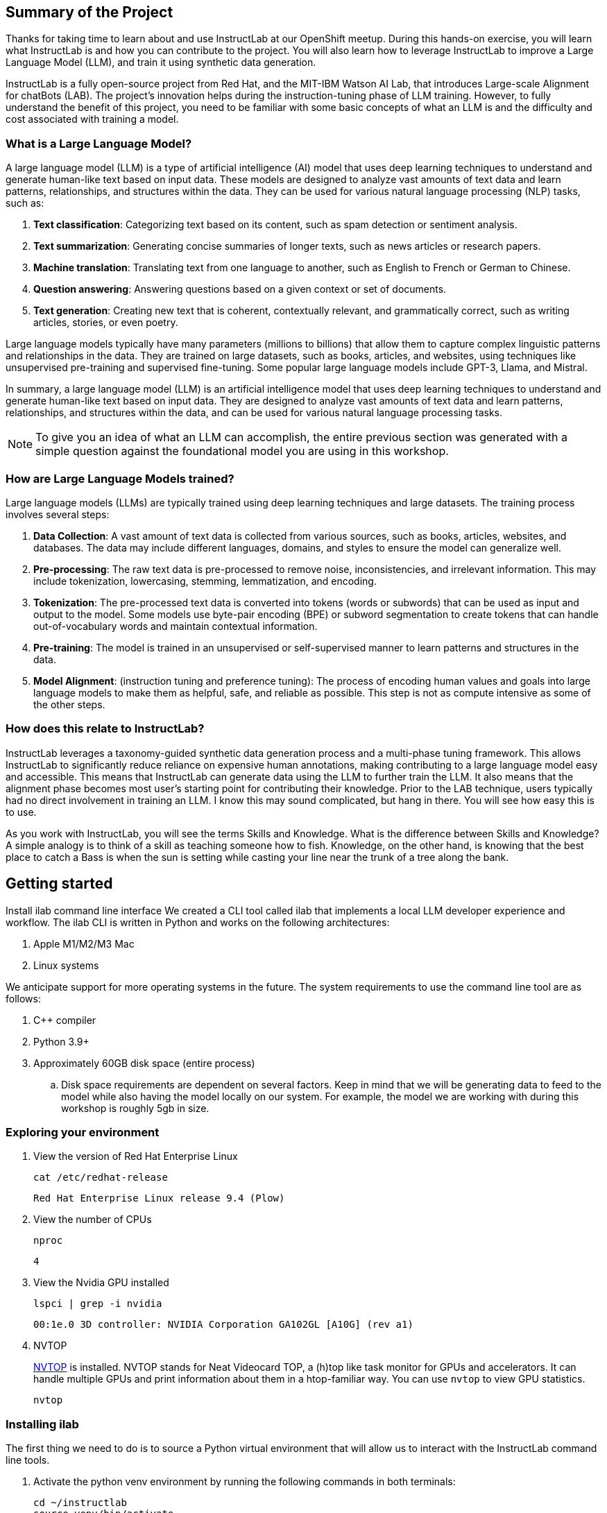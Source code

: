 
:experimental: true

== Summary of the Project

Thanks for taking time to learn about and use InstructLab at our OpenShift meetup. During this hands-on exercise, you will learn what InstructLab is and how you can contribute to the project. You will also learn how to leverage InstructLab to improve a Large Language Model (LLM), and train it using synthetic data generation.

InstructLab is a fully open-source project from Red Hat, and the MIT-IBM Watson AI Lab, that introduces Large-scale Alignment for chatBots (LAB). The project's innovation helps during the instruction-tuning phase of LLM training. However, to fully understand the benefit of this project, you need to be familiar with some basic concepts of what an LLM is and the difficulty and cost associated with training a model.

[#llms]
=== What is a Large Language Model?

A large language model (LLM) is a type of artificial intelligence (AI) model that uses deep learning techniques to understand and generate human-like text based on input data. These models are designed to analyze vast amounts of text data and learn patterns, relationships, and structures within the data. They can be used for various natural language processing (NLP) tasks, such as:

. *Text classification*: Categorizing text based on its content, such as spam detection or sentiment analysis.
. *Text summarization*: Generating concise summaries of longer texts, such as news articles or research papers.
. *Machine translation*: Translating text from one language to another, such as English to French or German to Chinese.
. *Question answering*: Answering questions based on a given context or set of documents.
. *Text generation*: Creating new text that is coherent, contextually relevant, and grammatically correct, such as writing articles, stories, or even poetry.

Large language models typically have many parameters (millions to billions) that allow them to capture complex linguistic patterns and relationships in the data. They are trained on large datasets, such as books, articles, and websites, using techniques like unsupervised pre-training and supervised fine-tuning. Some popular large language models include GPT-3, Llama, and Mistral.

In summary, a large language model (LLM) is an artificial intelligence model that uses deep learning techniques to understand and generate human-like text based on input data. They are designed to analyze vast amounts of text data and learn patterns, relationships, and structures within the data, and can be used for various natural language processing tasks.


NOTE: To give you an idea of what an LLM can accomplish, the entire previous section was generated with a simple question against the foundational model you are using in this workshop.

[#how_trained]
=== How are Large Language Models trained?

Large language models (LLMs) are typically trained using deep learning techniques and large datasets. The training process involves several steps:

. *Data Collection*: A vast amount of text data is collected from various sources, such as books, articles, websites, and databases. The data may include different languages, domains, and styles to ensure the model can generalize well.
. *Pre-processing*: The raw text data is pre-processed to remove noise, inconsistencies, and irrelevant information. This may include tokenization, lowercasing, stemming, lemmatization, and encoding.
. *Tokenization*: The pre-processed text data is converted into tokens (words or subwords) that can be used as input and output to the model. Some models use byte-pair encoding (BPE) or subword segmentation to create tokens that can handle out-of-vocabulary words and maintain contextual information.
. *Pre-training*: The model is trained in an unsupervised or self-supervised manner to learn patterns and structures in the data.
. *Model Alignment*: (instruction tuning and preference tuning): The process of encoding human values and goals into large language models to make them as helpful, safe, and reliable as possible. This step is not as compute intensive as some of the other steps. 

[#instructlab]
=== How does this relate to InstructLab?

InstructLab leverages a taxonomy-guided synthetic data generation process and a multi-phase tuning framework. This allows InstructLab to significantly reduce reliance on expensive human annotations, making contributing to a large language model easy and accessible. This means that InstructLab can generate data using the LLM to further train the LLM. It also means that the alignment phase becomes most user’s starting point for contributing their knowledge.  Prior to the LAB technique, users typically had no direct involvement in training an LLM. I know this may sound complicated, but hang in there. You will see how easy this is to use.

As you work with InstructLab, you will see the terms Skills and Knowledge.  What is the difference between Skills and Knowledge? A simple analogy is to think of a skill as teaching someone how to fish. Knowledge, on the other hand, is knowing that the best place to catch a Bass is when the sun is setting while casting your line near the trunk of a tree along the bank.

[#getting_started]
== Getting started

Install ilab command line interface
We created a CLI tool called ilab that implements a local LLM developer experience and workflow. The ilab CLI is written in Python and works on the following architectures:

. Apple M1/M2/M3 Mac
. Linux systems

We anticipate support for more operating systems in the future. The system requirements to use the command line tool are as follows:

. C++ compiler
. Python 3.9+
. Approximately 60GB disk space (entire process)
.. Disk space requirements are dependent on several factors. Keep in mind that we will be generating data to feed to the model while also having the model locally on our system. For example, the model we are working with during this workshop is roughly 5gb in size.

[#env]
=== Exploring your environment

. View the version of Red Hat Enterprise Linux
+
[source,sh,role=execute,subs=attributes+]
----
cat /etc/redhat-release
----
+    
[source,sh]
----
Red Hat Enterprise Linux release 9.4 (Plow) 
----

. View the number of CPUs
+
[source,sh,role=execute,subs=attributes+]
----
nproc
----
+
[source,sh]
----
4
----

. View the Nvidia GPU installed
+
[source,sh,role=execute,subs=attributes+]
----
lspci | grep -i nvidia
----
+
[source,sh]
----
00:1e.0 3D controller: NVIDIA Corporation GA102GL [A10G] (rev a1)
----

. NVTOP
+
https://github.com/Syllo/nvtop[NVTOP] is installed. NVTOP stands for Neat Videocard TOP, a (h)top like task monitor for GPUs and accelerators. It can handle multiple GPUs and print information about them in a htop-familiar way. You can use `nvtop` to view GPU statistics.
+
[source,sh,role=execute,subs=attributes+]
----
nvtop
----

[#installation]
=== Installing ilab

The first thing we need to do is to source a Python virtual environment that will allow us to interact with the InstructLab command line tools.

. Activate the python venv environment by running the following commands in both terminals:
+

[source,sh,role=execute,subs=attributes+]
----
cd ~/instructlab
source venv/bin/activate
----
+
.Your Prompt should now look like this

[source,sh]
----
(venv) [instruct@instructlab instructlab]$ 
----
+

. Verify InstructLab has been installed. We are using a pre-release version of the upcoming InstructLab https://github.com/instructlab/instructlab/blob/main/CHANGELOG.md[v0.18].

+
[source,sh,role=execute,subs=attributes+]
----
pip3 freeze | grep instructlab
----
+
[source,sh]
----
instructlab==0.18.0a4
instructlab-dolomite==0.1.1
instructlab-eval==0.1.0
instructlab-quantize==0.1.0
instructlab-schema==0.2.0
instructlab-sdg==0.1.2
instructlab-training==0.3.0
----
+
[source,sh,role=execute,subs=attributes+]
----
pip3 freeze | grep llama
----
+
[source,sh]
----
llama_cpp_python==0.2.79
----

. If InstructLab is not installed, install the following using `pip`:
+
[source,sh,role=execute,subs=attributes+]
----
pip3 install 'instructlab==0.18.0a4'
----
+

NOTE: `pip install` may take some time, depending on the internet connection available at the conference or if the files have been cached locally.

. Verify GPU offload is https://github.com/abetlen/llama-cpp-python?tab=readme-ov-file#supported-backends[enabled] in `llama_cpp_python`
+
[source,sh,role=execute,subs=attributes+]
----
ilab system info | grep llama_cpp
----
+
[source,sh]
----
llama_cpp_python.version: 0.2.79
llama_cpp_python.supports_gpu_offload: True
----
+
If GPU offload is not present, reinstall with GPU offload:
+
[source,sh,role=execute,subs=attributes+]
----
rm -rf ~/.cache/pip
pip uninstall llama_cpp_python -y
pip3 install --force-reinstall "llama_cpp_python[server]==0.2.79" --config-settings cmake.args="-DLLAMA_CUDA=on"
pip3 install 'numpy<2.0'
----

. From your venv environment, verify ilab is installed correctly by running the ilab command.
+

[source,sh,role=execute,subs=attributes+]
----
ilab
----
+

Assuming that everything has been installed correctly, you should see the following output:
+

[source,sh]
----
Usage: ilab [OPTIONS] COMMAND [ARGS]...

  CLI for interacting with InstructLab.

  If this is your first time running ilab, it's best to start with `ilab
  config init` to create the environment.

Options:
  --config PATH  Path to a configuration file.  [default:
                 /home/instruct/.config/instructlab/config.yaml]
  -v, --verbose  Enable debug logging (repeat for even more verbosity)
  --version      Show the version and exit.
  --help         Show this message and exit.

Commands:
  config    Command Group for Interacting with the Config of InstructLab.
  data      Command Group for Interacting with the Data generated by...
  model     Command Group for Interacting with the Models in InstructLab.
  system    Command group for all system-related command calls
  taxonomy  Command Group for Interacting with the Taxonomy of InstructLab.

Aliases:
  chat: model chat
  convert: model convert
  diff: taxonomy diff
  download: model download
  evaluate: model evaluate
  generate: data generate
  init: config init
  serve: model serve
  sysinfo: system info
  test: model test
  train: model train
----


*Congratulations!* You now have everything installed and are ready to dive into the world of LLM alignment!

[#initialize]
== Initialize ilab

Now that we know that the command-line interface `ilab` is working correctly, the next thing we need to do is initialize the local environment so that we can begin working with the model. This is accomplished by issuing a simple init command.


Step 1: Initialize ilab by running the following command:

[source,sh,role=execute,subs=attributes+]
----
ilab config init
----
.You should see the following output:
[source,sh]
----
Welcome to InstructLab CLI. This guide will help you to setup your environment.
Please provide the following values to initiate the environment [press Enter for defaults]:
Path to taxonomy repo [/home/instruct/.local/share/instructlab/taxonomy]:
`/home/instruct/.local/share/instructlab/taxonomy` seems to not exist or is empty. Should I clone https://github.com/instructlab/taxonomy.git for you? [y/N]: y
Cloning https://github.com/instructlab/taxonomy.git...
Path to your model [/home/instruct/.local/share/instructlab/models/merlinite-7b-lab-Q4_K_M.gguf]:
Generating `/home/instruct/.config/instructlab/config.yaml`...
Initialization completed successfully, you're ready to start using `ilab`. Enjoy!
----

[source,sh]
----
Path to taxonomy repo [taxonomy]:
----

NOTE: When prompted to provide the path to the taxonomy repo, hit kbd:[ENTER] 

[source,sh]
----
`taxonomy` seems to not exist or is empty. Should I clone git@github.com:instruct-lab/taxonomy.git for you? [y/N]: y
----

NOTE: If asked if the CLI should clone the taxonomy repo, input 'y' as shown in the above output.

[source,sh]
----
Cloning git@github.com:instruct-lab/taxonomy.git...
Generating `config.yaml` in the current directory...
Initialization completed successfully, you're ready to start using `ilab`. Enjoy!
----

NOTE: When asked to enter a directory for the model file, use the default and hit <ENTER>

[source,sh]
----
Path to your model [models/merlinite-7b-lab-Q4_K_M.gguf]:
----

* Several things happen during the initialization phase: A default taxonomy is created on the local file system, and a configuration file (config.yaml) is created in the current directory.
* The config.yaml file contains defaults we will use during this workshop. After Red Hat Summit, when you begin playing around with InstructLab, it is important to understand the contents of the configuration file so that you can tune the parameters to your liking

Step 2: Use the correct config.yaml

We have prepared a custom config.yaml for this workshop. Copy `config.yaml` to the correct directory.

[source,sh,role=execute,subs=attributes+]
----
cp ~/workshop/config.yaml ~/.config/instructlab/config.yaml
----

[#download]
=== Download the model

*Step 1*: Run the `ilab download` command.

[source,sh,role=execute,subs=attributes+]
----
ilab model download
----

The ilab download command downloads a model from the HuggingFace instructlab organization that we will use for this workshop. 

The output should look like the following:

NOTE: *This command may not show the contents if the model is being cached on the local machine.*

[source,sh]
----
Downloading model from instructlab/merlinite-7b-lab-GGUF@main to /home/instruct/.local/share/instructlab/models...
Downloading 'merlinite-7b-lab-Q4_K_M.gguf' to '/home/instruct/.local/share/instructlab/models/.cache/huggingface/download/merlinite-7b-lab-Q4_K_M.gguf.9ca044d727db34750e1aeb04e3b18c3cf4a8c064a9ac96cf00448c506631d16c.incomplete'
INFO 2024-07-21 11:19:43,051 huggingface_hub.file_download:1908: Downloading 'merlinite-7b-lab-Q4_K_M.gguf' to '/home/instruct/.local/share/instructlab/models/.cache/huggingface/download/merlinite-7b-lab-Q4_K_M.gguf.9ca044d727db34750e1aeb04e3b18c3cf4a8c064a9ac96cf00448c506631d16c.incomplete'
merlinite-7b-lab-Q4_K_M.gguf: 100%|███████████████████████████████████████████████████| 4.37G/4.37G [00:13<00:00, 331MB/s]
Download complete. Moving file to /home/instruct/.local/share/instructlab/models/merlinite-7b-lab-Q4_K_M.gguf
INFO 2024-07-21 11:19:56,322 huggingface_hub.file_download:1924: Download complete. Moving file to /home/instruct/.local/share/instructlab/models/merlinite-7b-lab-Q4_K_M.gguf
----

Verify the model has been downloaded.

[source,sh,role=execute,subs=attributes+]
----
ls models/merlinite-7b-lab-Q4_K_M.gguf
----

[source]
----
models/merlinite-7b-lab-Q4_K_M.gguf
----

Now that the model has been downloaded, we can serve and chat with the model. Serving the model simply means we are going to run a server that will allow other programs to interact with the data similar to making an API call. 

[#serve]
=== Serving the model

Serve the model by running the following command:

[source,sh,role=execute,subs=attributes+]
----
ilab model serve --model-path models/merlinite-7b-lab-Q4_K_M.gguf 
----

As you can see, the serve command can take an optional `-–model-path` argument. In this case, we want to serve the Merlinite model. If no model path is provided, the default value from the config.yaml file will be used.

Once the model is served and ready, you’ll see the following output:

[source,sh]
----
INFO 2024-07-21 11:21:22,670 instructlab.model.backends.llama_cpp:185: Starting server process, press CTRL+C to shutdown server...
INFO 2024-07-21 11:21:22,670 instructlab.model.backends.llama_cpp:186: After application startup complete see http://127.0.0.1:8000/docs for API.
----

*WOOHOO!* You just served the model for the first time and are ready to test out your work so far by interacting with the LLM. We are going to accomplish this by chatting with the model.

[#chat]
=== Chat with the model

In the other terminal window, Issue the following commands:

[source,sh,role=execute,subs=attributes+]
----
cd ~/instructlab
source venv/bin/activate
----
Your Prompt should now look like this
[source,sh]
----
(venv) [instruct@instructlab instructlab]$ 
----

Now that the environment is sourced, you can begin a chat session with the ilab chat command:

[source,sh,role=execute,subs=attributes+]
----
ilab model chat -m models/merlinite-7b-lab-Q4_K_M.gguf
----

You should see a chat prompt

[source,sh]
----
INFO 2024-07-21 11:26:54,758 instructlab.model.backends.llama_cpp:99: Trying to connect to model server at http://127.0.0.1:8000/v1
╭──────────────────────────────────────────────────────── system ────────────────────────────────────────────────────────╮
│ Welcome to InstructLab Chat w/ MODELS/MERLINITE-7B-LAB-Q4_K_M.GGUF (type /h for help)                                  │
╰────────────────────────────────────────────────────────────────────────────────────────────────────────────────────────╯
>>>
----


At this point, you can interact with the model by asking it a question. Example:
What is openshift in 20 words or less?

[source,sh,role=execute,subs=attributes+]
----
What is openshift in 20 words or less?                                                                                                                                                                                         
----



Wait, wut? That was AWESOME!!!!! You now have your own local LLM running on this laptop. That was pretty easy, huh?


[#training]
=== Training and interacting with the model
Now that you have a working environment, let’s examine the model's abilities by asking it a question related to the Instructlab project. Let's see if it can generate an answer describing the Instructlab project?

Ask the model the following question using the ilab chat terminal that you have open:

[source,sh,role=execute,subs=attributes+]
----
What is the Instructlab project?
----
.The answer will almost certainly be incorrect, as shown in the following output:
[source,sh]
----
>>> What was the InstructLab project?                                                                         [S][default]
╭───────────────────────────────────────── models/merlinite-7b-lab-Q4_K_M.gguf ──────────────────────────────────────────╮
│ The InstructLab project was an innovative, European-funded research initiative that aimed to develop advanced          │
│ bioinformatics tools and resources for structural biology researchers. Launched in 2015, the project focused on        │
│ creating a user-friendly platform for data analysis, visualization, and interpretation of macromolecular structures.   │
│                                                                                                                        │
│ InstructLab brought together experts from various fields, including bioinformatics, structural biology, and            │
│ computational chemistry, to create a comprehensive suite of tools and resources tailored for structural biologists.    │
│ The project also emphasized training and education, offering workshops, webinars, and tutorials to help researchers    │
│ make the most of these new resources.                                                                                  │
│                                                                                                                        │
│ The InstructLab platform has been instrumental in facilitating collaboration and knowledge sharing among researchers   │
│ working on structural biology projects. It offers a range of services, such as data deposition, analysis, and          │
│ visualization tools, enabling researchers to more efficiently tackle complex biological questions.                     │
│                                                                                                                        │
│ For more information about the InstructLab project, you can visit their website at <https://www.instruct-eric.eu/> or  │
│ check out their publications on popular scientific databases like Google Scholar.                                      │
╰──────────────────────────────────────────────────────────────────────────────────────────────── elapsed 3.756 seconds ─╯
>>>                                                                                                           [S][default
----

Wow, that was both pretty awesome and sad at the same time! Kudos for it generating a response that appears to be very accurate and it was very confident in doing so. However, it is incorrect. The description of the Instructlab project was completely wrong and although it looks detailed, some of the information it generated is not about this particular project These errors are often referred to as a “hallucination” in the LLM space. Model alignment (like you’re about to do) is one of the ways to improve a model’s answers and avoid hallucinations. In this workshop we are going to focus on adding a new knowledge to the model so that it knows more about the Instructlab project.. 

Let’s get to work and fix this.

When you are done exploring the model, exit the chat by issuing the exit command:

[source,sh,role=execute,subs=attributes+]
----
>>> exit                                                                   
----

This is where the real fun begins! We are now going to improve the model by leveraging the Taxonomy structure that is part of the InstructLab project.

[#taxononmy]
=== Understanding Taxonomy

InstructLab uses a novel synthetic data-based alignment tuning method for Large Language Models (LLMs.) The "lab" in InstructLab stands for **L**arge-scale **A**lignment for Chat **B**ots.

The LAB method is driven by taxonomies, which are largely created manually and with care.

InstructLab crowdsources the process of tuning and improving models by collecting two types of data: knowledge and skills in a new open source community. These submissions are collected in a taxonomy of YAML files to be used in the synthetic data generation process. To help you understand the directory structure of a taxonomy, please refer to the following image.
  

We are now going to leverage the taxonomy model to teach the model the knowledge on the Instructlab project

*Step 1*: Verify you have the taxonomy directory in the working directory you are in.

[source,sh,role=execute,subs=attributes+]
----
cd ~/instructlab
tree taxonomy/  | head
----
.you should see the taxonomy directory listed as shown below:
[source,texinfo]
----
taxonomy/
├── CODE_OF_CONDUCT.md
├── compositional_skills
│   ├── extraction
│   │   ├── abstractive
│   │   │   ├── abstract
│   │   │   │   └── qna.yaml
│   │   │   ├── key_points
│   │   │   │   └── qna.yaml
│   │   │   ├── main_takeaway
----

Now, we need to create a directory where we can place our files.

*Step 2*: Create a directory to add new knowledge showing how to properly generate a knowledge on xxxx 

[source,sh,role=execute,subs=attributes+]
----
mkdir -p ~/instructlab/taxonomy/knowledge/instructlab/overview
----

*Step 3*: Add a new knowledge.

The way the taxonomy approach works is that we provide a file, named qna.yaml, that contains a sample data set of questions and answers. This data set will be used in the process of creating many more synthetic data examples.  The important thing to understand about the qna.yaml file is that it must follow a specific schema for InstructLab to use it to synthetically generate more examples. 
Instead of having to type a bunch of information in by hand, simply run the following command to copy the qna.yaml file to your taxonomy directory:

[source,sh,role=execute,subs=attributes+]
----
cp -av ~/workshop/ilab-qna.yaml ~/instructlab/taxonomy/knowledge/instructlab/overview/qna.yaml
----

You can then verify the file was correctly copied by issuing the following command which will display the first 10 lines of the file:

[source,sh,role=execute,subs=attributes+]
----
head ~/instructlab/taxonomy/knowledge/instructlab/overview/qna.yaml
----

During this workshop, we don’t expect you to type all of this information in by hand - we are including the content here for your reference.

It's a YAML file that consists of a list of Q&A examples that will be used by the trainer model to teach the student model.  
There is also a source document which is a link to a specific commit of a text file in git.

[source,yaml]
----
created_by: instructlab-team
domain: instructlab
seed_examples:
- answer: InstructLab is a model-agnostic open source AI project that facilitates
    contributions to Large Language Models (LLMs).
    We are on a mission to let anyone shape generative AI by enabling contributed
    updates to existing LLMs in an accessible way. Our community welcomes all those who
    would like to help us enable everyone to shape the future of generative AI.
  question: What is InstructLab?
- answer: Check out the Instructlab Community README to get started
    with using and contributing to the project.
    If you want to jump right in, head to the InstructLab CLI
    documentation to get InstructLab set up and running.
    Learn more about the skills and knowledge you can add to models.
    You may wish to read through the project's FAQ to get more familiar
    with all aspects of InstructLab. You can find all the ways to
    collaborate with project maintainers and your fellow users of
    InstructLab beyond GitHub by visiting our project collaboration page.
  question: How to get started with InstructLab
- answer: There are many projects rapidly embracing and extending
    permissively licensed AI models, but they are faced with three
    main challenges like Contribution to LLMs is not possible directly.
    They show up as forks, which forces consumers to choose a “best-fit”
    model that is not easily extensible. Also, the forks are expensive
    for model creators to maintain. The ability to contribute ideas is
    limited by a lack of AI/ML expertise. One has to learn how to fork,
    train, and refine models to see their idea move forward.
    This is a high barrier to entry. There is no direct community
    governance or best practice around review, curation, and
    distribution of forked models.
  question: What problems is Instructlab aiming to solve?
- answer: InstructLab was created by Red Hat and IBM Research.
  question: Who created Instructlab?
- answer: The project enables community contributors to add
    additional "skills" or "knowledge" to a particular model. InstructLab's
    model-agnostic technology gives model upstreams with sufficient
    infrastructure resources the ability to create regular builds of
    their open source licensed models not by rebuilding and retraining
    the entire model but by composing new skills into it.
    The community welcomes all those who would like to help enable
    everyone to shape the future of generative AI.
  question: How does Instructlab enable community collaboration?
- answer: Yes, InstructLab is a model-agnostic open source AI project
    that facilitates contributions to Large Language Models (LLMs).
  question: Is Instructlab an open source project?
- answer: InstructLab uses a novel synthetic data-based alignment
    tuning method for Large Language Models (LLMs.)
    The "lab" in InstructLab stands for Large-Scale Alignment for ChatBots
  question: What is the tuning method for Instructlab?
- answer: The mission of instructlab is to let everyone shape generative AI
    by enabling contributed updates to existing LLMs in an accessible way.
    The community welcomes all those who would like to help enable everyone
    to shape the future of generative AI.
  question: What is the mission of Instructlab?
task_description: 'Details on instructlab community project'
document:
  repo: https://github.com/instructlab/.github
  commit: 83d9852ad97c6b27d4b24508f7cfe7ff5dd04d0d
  patterns:
    - README.md
----


*Step 4*: Verification

InstructLab allows you to validate your taxonomy files before generating additional data. You can accomplish this by using the ilab diff command as shown below:

NOTE: Make sure you are still in the virtual environment indicated by the (venv) on the command line. If not, source the venv/bin/activate file again.

[source,sh,role=execute,subs=attributes+]
----
ilab taxonomy diff

----
.You should see the following output:
[source,sh]
----
Taxonomy in /home/instruct/.local/share/instructlab/taxonomy is valid :)
----


*Step 5*: Generate synthetic data
Okay, so far so good. Now, let’s move on to the AWESOME part. We are going to use our taxonomy, which contains our qna.yaml file, to have the LLM automatically generate more examples. The generate step can often take a while and is dependent on the number of instructions that you want to generate. In other words, this means that InstructLab will generate X number of additional questions and answers based on the samples provided. To give you an idea of how long this takes, generating 100 additional questions and answers typically takes about 7 minutes when using a nicely specced consumer-grade GPU-accelerated Linux machine. This can take around 15 minutes using Apple Silicon and depends on many factors. For the purpose of this workshop, we are only going to generate 5 additional samples. To do this, issue the following commands:

First, we want to stop the current server by hitting kbd:[CTRL+c]:

[source,sh]
----
INFO 2024-05-06 18:41:08,496 server.py:197 After application startup complete see http://127.0.0.1:8000/docs for API.
^C
Aborted!
----

We will then serve the merlinite model, which will serve as the teacher model for the purposes of our synthetic data generation:

[source,sh,role=execute,subs=attributes+]
----
cd ~/instructlab
ilab model serve --model-path models/merlinite-7b-lab-Q4_K_M.gguf
----

We will now run the command (in the second Terminal) to generate the synthetic data. This will take about 2 minutes.

[source,sh,role=execute,subs=attributes+]
----
ilab data generate --num-instructions 50 --num-cpus 4
----

After running this command, you should see the magic happen! InstructLab is now synthetically generating 5 examples based on the seed data you provided in the qna.yaml file. Take a look at the generated questions and answers to see what the model has created! 

[source,sh]
----
INFO 2024-07-21 11:54:49,983 numexpr.utils:161: NumExpr defaulting to 4 threads.
INFO 2024-07-21 11:54:50,151 datasets:58: PyTorch version 2.3.1 available.
INFO 2024-07-21 11:54:50,719 instructlab.model.backends.llama_cpp:99: Trying to connect to model server at http://127.0.0.1:8000/v1
Generating synthetic data using '/home/instruct/.local/share/instructlab/models/merlinite-7b-lab-Q4_K_M.gguf' model, taxonomy:'/home/instruct/.local/share/instructlab/taxonomy' against http://127.0.0.1:8000/v1 server
INFO 2024-07-21 11:54:51,099 instructlab.sdg:302: Synthesizing new instructions. If you aren't satisfied with the generated instructions, interrupt training (Ctrl-C) and try adjusting your YAML files. Adding more examples may help.
INFO 2024-07-21 11:54:53,874 instructlab.sdg.llmblock:32: LLM server supports batched inputs: False
INFO 2024-07-21 11:54:53,874 instructlab.sdg.pipeline:41: Running block: gen_knowledge
INFO 2024-07-21 11:54:53,874 instructlab.sdg.pipeline:42: Dataset({
    features: ['task_description', 'domain', 'document', 'icl_query_1', 'icl_response_1', 'icl_query_2', 'icl_response_2', 'icl_query_3', 'icl_response_3'],
    num_rows: 3
})
INFO 2024-07-21 11:55:11,870 instructlab.sdg:329: Generated 1 samples
INFO 2024-07-21 11:55:11,874 instructlab.sdg:349: Generation took 21.15s
----

You can view the datasets here:
[source,sh,role=execute,subs=attributes+]
----
ls datasets/
----

[source,sh]
----
messages_merlinite-7b-lab-Q4_K_M_2024-07-21T11_54_51.jsonl
train_merlinite-7b-lab-Q4_K_M_2024-07-21T11_54_51.jsonl
test_merlinite-7b-lab-Q4_K_M_2024-07-21T11_54_51.jsonl
----

Holy Smokes! That was awesome, right?

NOTE: Generating 5 additional examples is generally not enough to effectively impact the knowledge or skill of a model. However, due to time constraints of this workshop, the goal is to simply show you how this works using real commands. You would typically want to generate 100 or even 1000 additional data points. Even still, training on a laptop is more of a technology demonstration than something you’d want to do to train production LLMs.  For training production LLMs, Red Hat provides RHEL AI and OpenShift AI.
Once the new data has been generated, the next step is to train the model with the updated skill. This is performed with the `ilab train` command. However, we are not going to perform the full training and part of this workshop due to time constraints.

You can do a simple training using 5 iterations. We have pretrained a model with 100 iterations that takes about 30mins on this environment. 

Remember to quit the model serving by kbd:[CTRL+C] in the other terminal. You will need the GPU for training.

[source,sh,role=execute,subs=attributes+]
----
ilab model train --device cuda --iters 5 --legacy
----

[source,sh,role=execute,subs=attributes+]
----
INFO 2024-07-21 11:57:12,171 numexpr.utils:161: NumExpr defaulting to 4 threads.
INFO 2024-07-21 11:57:12,291 datasets:58: PyTorch version 2.3.1 available.
[2024-07-21 11:57:19,215] [INFO] [real_accelerator.py:203:get_accelerator] Setting ds_accelerator to cuda (auto detect)
 [WARNING]  async_io requires the dev libaio .so object and headers but these were not found.
 [WARNING]  If libaio is already installed (perhaps from source), try setting the CFLAGS and LDFLAGS environment variables to where it can be found.
 [WARNING]  Please specify the CUTLASS repo directory as environment variable $CUTLASS_PATH
 [WARNING]  sparse_attn requires a torch version >= 1.5 and < 2.0 but detected 2.3
 [WARNING]  using untested triton version (2.3.1), only 1.0.0 is known to be compatible
LINUX_TRAIN.PY: NUM EPOCHS IS:  10
LINUX_TRAIN.PY: TRAIN FILE IS:  /home/instruct/.local/share/instructlab/datasets/train_gen.jsonl
LINUX_TRAIN.PY: TEST FILE IS:  /home/instruct/.local/share/instructlab/datasets/test_gen.jsonl
LINUX_TRAIN.PY: Using device 'cuda:0'
  NVidia CUDA version: 12.1
  AMD ROCm HIP version: n/a
  cuda:0 is 'NVIDIA A10G' (16.8 GiB of 22.1 GiB free, capability: 8.6)
  WARNING: You have less than 18253611008 GiB of free GPU memory on '{index}'. Training may fail, use slow shared host memory, or move some layers to CPU.
  Training does not use the local InstructLab serve. Consider stopping the server to free up about 5 GiB of GPU memory.
LINUX_TRAIN.PY: LOADING DATASETS
Generating train split: 29 examples [00:00, 2246.34 examples/s]
Generating train split: 8 examples [00:00, 4799.66 examples/s]
You are using the default legacy behaviour of the <class 'transformers.models.llama.tokenization_llama_fast.LlamaTokenizerFast'>. This is expected, and simply means that the `legacy` (previous) behavior will be used so nothing changes for you. If you want to use the new behaviour, set `legacy=False`. This should only be set if you understand what it means, and thoroughly read the reason why this was added as explained in https://github.com/huggingface/transformers/pull/24565 - if you loaded a llama tokenizer from a GGUF file you can ignore this message.
Special tokens have been added in the vocabulary, make sure the associated word embeddings are fine-tuned or trained.
LINUX_TRAIN.PY: NOT USING 4-bit quantization
LINUX_TRAIN.PY: LOADING THE BASE MODEL
Loading checkpoint shards: 100%|████████████████████████████████████████████████████████████| 3/3 [00:00<00:00,  4.14it/s]
LINUX_TRAIN.PY: Model device cuda:0
|===========================================================================|
|                  PyTorch CUDA memory summary, device ID 0                 |
|---------------------------------------------------------------------------|
|            CUDA OOMs: 0            |        cudaMalloc retries: 0         |
|===========================================================================|
|        Metric         | Cur Usage  | Peak Usage | Tot Alloc  | Tot Freed  |
|---------------------------------------------------------------------------|
| Allocated memory      |  12852 MiB |  12852 MiB |  12852 MiB |      0 B   |
|       from large pool |  12852 MiB |  12852 MiB |  12852 MiB |      0 B   |
|       from small pool |      0 MiB |      0 MiB |      0 MiB |      0 B   |
|---------------------------------------------------------------------------|
| Active memory         |  12852 MiB |  12852 MiB |  12852 MiB |      0 B   |
|       from large pool |  12852 MiB |  12852 MiB |  12852 MiB |      0 B   |
|       from small pool |      0 MiB |      0 MiB |      0 MiB |      0 B   |
|---------------------------------------------------------------------------|
| Requested memory      |  12852 MiB |  12852 MiB |  12852 MiB |      0 B   |
|       from large pool |  12852 MiB |  12852 MiB |  12852 MiB |      0 B   |
|       from small pool |      0 MiB |      0 MiB |      0 MiB |      0 B   |
|---------------------------------------------------------------------------|
| GPU reserved memory   |  12858 MiB |  12858 MiB |  12858 MiB |      0 B   |
|       from large pool |  12856 MiB |  12856 MiB |  12856 MiB |      0 B   |
|       from small pool |      2 MiB |      2 MiB |      2 MiB |      0 B   |
|---------------------------------------------------------------------------|
| Non-releasable memory |   5480 KiB |   5480 KiB |   6015 KiB | 548352 B   |
|       from large pool |   3968 KiB |   3968 KiB |   3968 KiB |      0 B   |
|       from small pool |   1512 KiB |   2047 KiB |   2047 KiB | 548352 B   |
|---------------------------------------------------------------------------|
| Allocations           |     323    |     323    |     323    |       0    |
|       from large pool |     226    |     226    |     226    |       0    |
|       from small pool |      97    |      97    |      97    |       0    |
|---------------------------------------------------------------------------|
| Active allocs         |     323    |     323    |     323    |       0    |
|       from large pool |     226    |     226    |     226    |       0    |
|       from small pool |      97    |      97    |      97    |       0    |
|---------------------------------------------------------------------------|
| GPU reserved segments |     227    |     227    |     227    |       0    |
|       from large pool |     226    |     226    |     226    |       0    |
|       from small pool |       1    |       1    |       1    |       0    |
|---------------------------------------------------------------------------|
| Non-releasable allocs |       3    |       3    |       3    |       0    |
|       from large pool |       2    |       2    |       2    |       0    |
|       from small pool |       1    |       1    |       1    |       0    |
|---------------------------------------------------------------------------|
| Oversize allocations  |       0    |       0    |       0    |       0    |
|---------------------------------------------------------------------------|
| Oversize GPU segments |       0    |       0    |       0    |       0    |
|===========================================================================|

LINUX_TRAIN.PY: SANITY CHECKING THE BASE MODEL
100%|███████████████████████████████████████████████████████████████████████████████████████| 8/8 [01:12<00:00,  9.12s/it]
LINUX_TRAIN.PY: GETTING THE ATTENTION LAYERS
LINUX_TRAIN.PY: CONFIGURING LoRA
/home/instruct/ilab/instruct/lib64/python3.11/site-packages/huggingface_hub/utils/_deprecation.py:100: FutureWarning: Deprecated argument(s) used in '__init__': max_seq_length. Will not be supported from version '1.0.0'.

Deprecated positional argument(s) used in SFTTrainer, please use the SFTConfig to set these arguments instead.
  warnings.warn(message, FutureWarning)
/home/instruct/ilab/instruct/lib64/python3.11/site-packages/trl/trainer/sft_trainer.py:280: UserWarning: You passed a `max_seq_length` argument to the SFTTrainer, the value you passed will override the one in the `SFTConfig`.
  warnings.warn(
Map: 100%|███████████████████████████████████████████████████████████████████████| 29/29 [00:00<00:00, 1425.53 examples/s]
Map: 100%|█████████████████████████████████████████████████████████████████████████| 8/8 [00:00<00:00, 1299.45 examples/s]
LINUX_TRAIN.PY: TRAINING
  0%|                                                                                             | 0/290 [00:00<?, ?it/s]We detected that you are passing `past_key_values` as a tuple and this is deprecated and will be removed in v4.43. Please use an appropriate `Cache` class (https://huggingface.co/docs/transformers/v4.41.3/en/internal/generation_utils#transformers.Cache)
{'train_runtime': 46.067, 'train_samples_per_second': 6.295, 'train_steps_per_second': 6.295, 'train_loss': 0.9097055369410022, 'epoch': 10.0}
100%|███████████████████████████████████████████████████████████████████████████████████| 290/290 [00:46<00:00,  6.29it/s]
LINUX_TRAIN.PY: RUNNING INFERENCE ON THE OUTPUT MODEL

===
test 0
===


===
user
===

What is InstructLab?

===
assistant_old
===

InstructLab is an innovative educational platform designed to revolutionize teaching and learning experiences by leveraging advanced technologies such as artificial intelligence, virtual reality, and interactive simulations. This platform caters to various disciplines, including biology, chemistry, and physics, providing immersive and engaging learning environments for students.

InstructLab offers several key features:

1. **Interactive Simulations:** Realistic 3D models and animations enable students to explore complex concepts and processes in a user-friendly and interactive manner.
2. **Augmented Reality (AR) Experiences:** InstructLab integrates AR technology to bring static models to life, allowing students to manipulate and observe their physical properties in real-time.
3. **Virtual Reality (VR) Explorations:** The platform offers VR experiences that transport students to immersive environments, enhancing their understanding of intricate concepts and phenomena.
4. **Adaptive Learning:** InstructLab's AI-driven system adjusts the content and difficulty level based on students' performance, ensuring an optimal learning experience tailored to their needs.
5

===
assistant_new
===

'InstructLab' is an innovative AI assistant designed to facilitate human-computer interaction, offering a wide array of capabilities that cater to various needs and tasks. It is specifically engineered to help users learn, teach, and collaborate effectively.

As a versatile AI assistant, InstructLab can provide explanations on a diverse range of topics, making it an excellent learning resource for individuals of all ages and backgrounds. It is capable of understanding and addressing complex inquiries, ensuring that users receive accurate and comprehensive responses.

Moreover, InstructLab is designed to foster collaboration and knowledge-sharing. It can facilitate group discussions, manage project timelines, and provide real-time updates, making it an ideal tool for educational institutions, remote teams, and anyone looking to streamline their workflow and enhance productivity.

InstructLab's mission is to empower users by offering an intuitive, user-friendly interface that simplifies complex tasks and encourages exploration. By continuously learning and adapting to user needs, InstructLab aims to become an indispensable tool for personal growth, learning, and collaboration.

If

===
assistant_expected
===

InstructLab is a model-agnostic open source AI project that facilitates contributions to Large Language Models (LLMs). We are on a mission to let anyone shape generative AI by enabling contributed updates to existing LLMs in an accessible way. Our community welcomes all those who would like to help us enable everyone to shape the future of generative AI.

===
test 1
===


===
user
===

How to get started with InstructLab

===
assistant_old
===

1. Visit the InstructLab website (<https://www.instructlab.com/>) and navigate to the "Get Started" section.
    2. Fill out the registration form with your details to create an account.
    3. After account activation, log in and explore the user-friendly dashboard.
    4. Familiarize yourself with the platform's features by watching tutorials and reading documentation.
    5. To create your first interactive learning activity, click on the "Create New Activity" button.
    6. Choose the desired activity type (Quiz, Lab, or Flip Classroom) and follow the step-by-step instructions to set up the activity.
    7. Upload or integrate relevant resources, such as multimedia files, documents, or links.
    8. Design the activity flow by adding interactive elements like questions, simulations, or exercises.
    9. Preview the activity to ensure it functions as expected and looks appealing to your students.
    10. Publish the activity and share the link with your students.

By following these steps, you'll be well on your way to creating engaging and interactive learning experiences

===
assistant_new
===

'Getting started with InstructLab is an exciting endeavor! InstructLab is an AI-powered platform that enables you to create, train, and fine-tune large language models. Here are some detailed steps to help you get started:

1. **Create an InstructLab Account**: Visit the InstructLab website and sign up for an account. This process involves providing essential information to ensure a smooth and secure user experience.

2. **Explore the User Interface**: Once your account is set up, familiarize yourself with the InstructLab dashboard. This interface allows you to manage your projects, access tutorials, and monitor model performance.

3. **Create a Project**: To begin, click on 'Create Project' and provide a name and description for your project. This will help you organize your work and collaborate with others if needed.

4. **Design your Dataset**: InstructLab supports various datasets, including text, images, and code. Design your dataset by gathering and preparing the data you want to use for training your model.

5. **Choose a Model Type**: Select the appropriate model type based on

===
assistant_expected
===

Check out the Instructlab Community README to get started with using and contributing to the project. If you want to jump right in, head to the InstructLab CLI documentation to get InstructLab set up and running. Learn more about the skills and knowledge you can add to models. You may wish to read through the project's FAQ to get more familiar with all aspects of InstructLab. You can find all the ways to collaborate with project maintainers and your fellow users of InstructLab beyond GitHub by visiting our project collaboration page.

===
test 2
===


===
user
===

What problems is Instructlab aiming to solve?

===
assistant_old
===

1. **Lack of Personalization:** Traditional learning platforms often provide a one-size-fits-all approach, which may not cater to individual learning styles, paces, or preferences.

    2. **Passive Learning Experience:** Instructlab aims to enhance student engagement by transforming the learning experience from passive to active, enabling students to contribute to the course content and interact with their peers.

    3. **Scalability:** Instructlab addresses the challenge of delivering high-quality education to large numbers of students while maintaining personalization and engagement.

    4. **Limited Teacher Support:** Instructlab seeks to alleviate the burden on teachers by providing tools that automate certain tasks, allowing them to focus more on student interaction and personalized feedback.

    5. **Accessibility:** Instructlab aims to make education more accessible by offering interactive and engaging content that caters to students with different learning needs and abilities.

By focusing on these problems, Instructlab aims to create a more effective, engaging, and accessible learning environment for students and teachers al

===
assistant_new
===

'Instructlab is designed to tackle the challenges faced by users when seeking assistance from AI models, such as understanding context, providing detailed explanations, and handling follow-up questions. By addressing these issues, we strive to create a more effective and engaging AI assistant experience.'

===
assistant_expected
===

There are many projects rapidly embracing and extending permissively licensed AI models, but they are faced with three main challenges like Contribution to LLMs is not possible directly. They show up as forks, which forces consumers to choose a “best-fit” model that is not easily extensible. Also, the forks are expensive for model creators to maintain. The ability to contribute ideas is limited by a lack of AI/ML expertise. One has to learn how to fork, train, and refine models to see their idea move forward. This is a high barrier to entry. There is no direct community governance or best practice around review, curation, and distribution of forked models.

===
test 3
===


===
user
===

Who created Instructlab?

===
assistant_old
===

Instructlab is an educational technology platform that offers a variety of tools and resources for creating interactive and engaging learning experiences. The company was founded in 2011 by a team of experienced educators, instructional designers, and technologists with a shared passion for improving learning outcomes through innovative technology solutions.

Instructlab's mission is to empower educators and learners by providing a user-friendly platform that simplifies the creation of interactive educational content. The platform supports various multimedia formats, such as videos, quizzes, presentations, and discussions, allowing educators to create immersive and personalized learning environments.

The company has received recognition for its commitment to innovation and educational excellence, having won several awards, including the "Best of EdTech" award from Tech & Learning magazine and the "Brilliant Solution" award from the Software & Information Industry Association (SIIA).

If you have any specific questions about Instructlab or its features, feel free to ask! I'm here to help.

===
assistant_new
===

'Instructlab' is a transformative AI language model, designed to assist and collaborate with users in generating and refining content. It is an advanced AI language model that has been trained on an extensive corpus of text data, enabling it to generate human-like responses and facilitate a more interactive user experience.

As a helpful assistant, I can provide insights on a wide array of topics, answer questions, offer explanations, and even assist in generating code or creating original content. However, I must clarify that Instructlab is not associated with any specific individual or organization, as it is a collective effort of researchers and developers working towards advancing AI technology.

My purpose is to offer you accurate, relevant, and engaging information while fostering a positive and informative conversation. If you have any questions or need assistance with a specific topic, please feel free to ask!

===
assistant_expected
===

InstructLab was created by Red Hat and IBM Research.

===
test 4
===


===
user
===

How does Instructlab enable community collaboration?

===
assistant_old
===

Instructlab is an online platform designed to facilitate community collaboration in educational settings. It offers a variety of features that make it easy for users to work together on projects, share resources, and engage in discussions. Here's a more detailed overview of how Instructlab enables community collaboration:

1. **User Authentication:** Instructlab requires users to sign up for an account, allowing for a more structured and managed learning environment. This feature ensures that only verified individuals can participate in collaborative activities, promoting trust and security.

2. **Collaborative Project Management:** Instructlab provides tools for managing group projects, such as shared calendars, to-do lists, and file repositories. These features enable users to organize their work, assign tasks, and track progress efficiently.

3. **Real-time Communication:** Instructlab supports real-time communication through comments, chat, and video conferencing. This feature allows users to discuss ideas, provide feedback, and clarify doubts instantly, fostering instantaneous interaction and collaboration.

4. **Content Sharing:** Instructlab enables users to share various types of content, such as documents,

===
assistant_new
===

'Instructlab is a platform that fosters community collaboration by enabling users to create, share, and learn from educational content. It encourages users to contribute to and engage with various subjects, enhancing the overall learning experience.

===
assistant_expected
===

The project enables community contributors to add additional "skills" or "knowledge" to a particular model. InstructLab's model-agnostic technology gives model upstreams with sufficient infrastructure resources the ability to create regular builds of their open source licensed models not by rebuilding and retraining the entire model but by composing new skills into it. The community welcomes all those who would like to help enable everyone to shape the future of generative AI.

===
test 5
===


===
user
===

Is Instructlab an open source project?

===
assistant_old
===

Instructlab is not an open-source project, as it is a commercial software platform designed to support the creation and management of interactive educational content. The Instructlab website does not provide any information about its source code or licensing, which typically indicates that it is proprietary software.

There are several factors to consider when evaluating open-source software, such as cost, customization options, community support, and the ability to modify and distribute the software. Since Instructlab is not open-source, these factors may differ from what you would experience with open-source alternatives.

If you are interested in open-source educational software, there are many options available, such as Moodle, OpenStudy, and Blackboard Learn. These platforms offer a range of features for creating and delivering online courses, managing student interactions, and tracking learning outcomes.

It's essential to evaluate the specific needs of your educational project and compare the features, costs, and licensing terms of various software options. This will help you make an informed decision about the best solution for your needs.

If you have any questions about open-source software or alternative educational technologies, feel free to ask

===
assistant_new
===

'Instructlab' is an open-source AI project that enables developers to create AI-powered conversational agents. The project is built on top of the InstructGPT model, which is an open-source variant of the GPT-3 model. This means that anyone can contribute to the project's development, improve its functionality, and use it for various applications.

'InstructGPT' is a transformer-based language model that can be fine-tuned for a wide range of tasks, such as text generation, question-answering, and dialogue. It is designed to follow instructions and generate coherent and contextually relevant responses.

The open-source nature of 'InstructGPT' and other AI models like it promotes collaboration, innovation, and transparency in the AI community. It allows developers to learn from each other, build upon existing work, and create more advanced and capable AI systems.

If you'd like to learn more about how to contribute to 'InstructGPT' or any other open-source AI project, I'd be happy to provide more information or resources.

===
assistant_expected
===

Yes, InstructLab is a model-agnostic open source AI project that facilitates contributions to Large Language Models (LLMs).

===
test 6
===


===
user
===

What is the tuning method for Instructlab?

===
assistant_old
===

1. **Mutual Information (MI)**: This method measures the amount of shared information between the model's output and the target label. It helps to identify the most informative features for the model to learn.

    2. **AUC ROC Curve**: This method evaluates the model's performance by measuring the area under the ROC curve. It provides insights into the model's ability to distinguish between positive and negative classes.

    3. **Accuracy**: This method calculates the proportion of correct predictions made by the model. It is a common metric for evaluating the model's performance, but it may not be the most suitable choice for imbalanced datasets.

    4. **Precision**: This method measures the proportion of true positive predictions among all positive predictions made by the model. It is useful when minimizing false positives is important.

    5. **Recall (Sensitivity)**: This method measures the proportion of true positive predictions among all actual positive instances in the dataset. It is useful when minimizing false negatives is important.

    6. **F1-Score**: This method combines precision

===
assistant_new
===

'Tuning' in the context of Instructlab refers to the process of optimizing the performance of the large language model (LLM) by adjusting various hyperparameters. These hyperparameters are configuration variables that control the learning algorithm and can significantly impact the model's behavior.

The tuning process involves evaluating the model's performance on a validation set while incrementally adjusting the hyperparameters. This allows you to find the optimal combination of hyperparameters that yield the best possible performance, balancing factors such as model complexity, training time, and generalization.

Some common hyperparameters that you may want to tune for Instructlab include:

1. Learning rate: Controls the contribution of new information to the model's parameters during training.
2. Batch size: Determines the number of training examples processed in each iteration.
3. Layer size: Affects the number of neurons in each layer of the neural network.
4. Regularization strength: Controls the amount of regularization applied to prevent overfitting.
5. Number of epochs: Specifies the number of times the learning algorithm will iterate over the training data.

Tuning these hyper

===
assistant_expected
===

InstructLab uses a novel synthetic data-based alignment tuning method for Large Language Models (LLMs.) The "lab" in InstructLab stands for Large-Scale Alignment for ChatBots

===
test 7
===


===
user
===

What is the mission of Instructlab?

===
assistant_old
===

Instructlab is an online platform that aims to revolutionize the way we learn and teach. It serves as a versatile and collaborative environment for creating, sharing, and managing educational resources. Instructlab's mission is to empower educators, students, and lifelong learners by providing an intuitive and engaging platform that fosters active learning and encourages the exchange of knowledge.

The platform offers a wide range of tools for creating interactive and multimedia-rich content, such as quizzes, assignments, discussions, and multimedia presentations. By leveraging these tools, instructors can engage students in active learning, promote collaboration, and assess student progress with ease.

Instructlab's mission also extends to making education more accessible and affordable. The platform supports open educational resources (OER), enabling instructors to share and reuse high-quality educational materials, thereby reducing the cost of education for students.

Moreover, Instructlab is committed to fostering a global community of learners and educators. The platform supports multiple languages and offers localized resources, making education more accessible to people worldwide. By facilitating collaboration and knowledge sharing, Instructlab a

===
assistant_new
===

'Instructlab is a research collaboration between IBM Research and the University of Washington, with the mission to make large-scale AI learning more accessible and effective. The project focuses on developing innovative techniques and tools that enable users to create, train, and interact with large-scale models, making it easier for researchers and developers to leverage AI technology for a wide range of applications. Instructlab's ultimate goal is to foster a more inclusive and diverse AI community, empowering individuals and organizations to build and utilize AI models that benefit everyone.'

===
assistant_expected
===

The mission of instructlab is to let everyone shape generative AI by enabling contributed updates to existing LLMs in an accessible way. The community welcomes all those who would like to help enable everyone to shape the future of generative AI.
LINUX_TRAIN.PY: MERGING ADAPTERS
LINUX_TRAIN.PY: FINISHED
Copied training_results/checkpoint-1054/added_tokens.json to training_results/final
Copied training_results/checkpoint-1054/special_tokens_map.json to training_results/final
Copied training_results/checkpoint-1054/tokenizer.json to training_results/final
Copied training_results/checkpoint-1054/tokenizer.model to training_results/final
Copied training_results/checkpoint-1054/tokenizer_config.json to training_results/final
Copied training_results/merged_model/config.json to training_results/final
Copied training_results/merged_model/generation_config.json to training_results/final
Moved training_results/merged_model/model-00001-of-00003.safetensors to training_results/final
Moved training_results/merged_model/model-00002-of-00003.safetensors to training_results/final
Moved training_results/merged_model/model-00003-of-00003.safetensors to training_results/final
Loading model file training_results/final/model-00001-of-00003.safetensors
Loading model file training_results/final/model-00001-of-00003.safetensors
Loading model file training_results/final/model-00002-of-00003.safetensors
Loading model file training_results/final/model-00003-of-00003.safetensors
params = Params(n_vocab=32008, n_embd=4096, n_layer=32, n_ctx=4096, n_ff=11008, n_head=32, n_head_kv=32, n_experts=None, n_experts_used=None, f_norm_eps=1e-05, rope_scaling_type=None, f_rope_freq_base=10000.0, f_rope_scale=None, n_orig_ctx=None, rope_finetuned=None, ftype=None, path_model=PosixPath('training_results/final'))
Found vocab files: {'spm': PosixPath('training_results/final/tokenizer.model'), 'bpe': None, 'hfft': PosixPath('training_results/final/tokenizer.json')}
Loading vocab file PosixPath('training_results/final/tokenizer.model'), type 'spm'
Vocab info: <SentencePieceVocab with 32000 base tokens and 5 added tokens>
Special vocab info: <SpecialVocab with 0 merges, special tokens {'bos': 1, 'eos': 32000, 'unk': 0, 'pad': 32000}, add special tokens {'bos': False, 'eos': False}>
Permuting layer 0
Permuting layer 1
Permuting layer 2
Permuting layer 3
Permuting layer 4
Permuting layer 5
Permuting layer 6
Permuting layer 7
Permuting layer 8
Permuting layer 9
Permuting layer 10
Permuting layer 11
Permuting layer 12
Permuting layer 13
Permuting layer 14
Permuting layer 15
Permuting layer 16
Permuting layer 17
Permuting layer 18
Permuting layer 19
Permuting layer 20
Permuting layer 21
Permuting layer 22
Permuting layer 23
Permuting layer 24
Permuting layer 25
Permuting layer 26
Permuting layer 27
Permuting layer 28
Permuting layer 29
Permuting layer 30
Permuting layer 31
model.embed_tokens.weight                        -> token_embd.weight                        | BF16   | [32008, 4096]
model.layers.0.input_layernorm.weight            -> blk.0.attn_norm.weight                   | BF16   | [4096]
model.layers.0.mlp.down_proj.weight              -> blk.0.ffn_down.weight                    | BF16   | [4096, 11008]
model.layers.0.mlp.gate_proj.weight              -> blk.0.ffn_gate.weight                    | BF16   | [11008, 4096]
model.layers.0.mlp.up_proj.weight                -> blk.0.ffn_up.weight                      | BF16   | [11008, 4096]
model.layers.0.post_attention_layernorm.weight   -> blk.0.ffn_norm.weight                    | BF16   | [4096]
model.layers.0.self_attn.k_proj.weight           -> blk.0.attn_k.weight                      | BF16   | [4096, 4096]
model.layers.0.self_attn.o_proj.weight           -> blk.0.attn_output.weight                 | BF16   | [4096, 4096]
model.layers.0.self_attn.q_proj.weight           -> blk.0.attn_q.weight                      | BF16   | [4096, 4096]
model.layers.0.self_attn.v_proj.weight           -> blk.0.attn_v.weight                      | BF16   | [4096, 4096]
model.layers.1.input_layernorm.weight            -> blk.1.attn_norm.weight                   | BF16   | [4096]
model.layers.1.mlp.down_proj.weight              -> blk.1.ffn_down.weight                    | BF16   | [4096, 11008]
model.layers.1.mlp.gate_proj.weight              -> blk.1.ffn_gate.weight                    | BF16   | [11008, 4096]
model.layers.1.mlp.up_proj.weight                -> blk.1.ffn_up.weight                      | BF16   | [11008, 4096]
model.layers.1.post_attention_layernorm.weight   -> blk.1.ffn_norm.weight                    | BF16   | [4096]
model.layers.1.self_attn.k_proj.weight           -> blk.1.attn_k.weight                      | BF16   | [4096, 4096]
model.layers.1.self_attn.o_proj.weight           -> blk.1.attn_output.weight                 | BF16   | [4096, 4096]
model.layers.1.self_attn.q_proj.weight           -> blk.1.attn_q.weight                      | BF16   | [4096, 4096]
model.layers.1.self_attn.v_proj.weight           -> blk.1.attn_v.weight                      | BF16   | [4096, 4096]
model.layers.10.input_layernorm.weight           -> blk.10.attn_norm.weight                  | BF16   | [4096]
model.layers.10.mlp.down_proj.weight             -> blk.10.ffn_down.weight                   | BF16   | [4096, 11008]
model.layers.10.mlp.gate_proj.weight             -> blk.10.ffn_gate.weight                   | BF16   | [11008, 4096]
model.layers.10.mlp.up_proj.weight               -> blk.10.ffn_up.weight                     | BF16   | [11008, 4096]
model.layers.10.post_attention_layernorm.weight  -> blk.10.ffn_norm.weight                   | BF16   | [4096]
model.layers.10.self_attn.k_proj.weight          -> blk.10.attn_k.weight                     | BF16   | [4096, 4096]
model.layers.10.self_attn.o_proj.weight          -> blk.10.attn_output.weight                | BF16   | [4096, 4096]
model.layers.10.self_attn.q_proj.weight          -> blk.10.attn_q.weight                     | BF16   | [4096, 4096]
model.layers.10.self_attn.v_proj.weight          -> blk.10.attn_v.weight                     | BF16   | [4096, 4096]
model.layers.11.mlp.gate_proj.weight             -> blk.11.ffn_gate.weight                   | BF16   | [11008, 4096]
model.layers.11.self_attn.k_proj.weight          -> blk.11.attn_k.weight                     | BF16   | [4096, 4096]
model.layers.11.self_attn.o_proj.weight          -> blk.11.attn_output.weight                | BF16   | [4096, 4096]
model.layers.11.self_attn.q_proj.weight          -> blk.11.attn_q.weight                     | BF16   | [4096, 4096]
model.layers.11.self_attn.v_proj.weight          -> blk.11.attn_v.weight                     | BF16   | [4096, 4096]
model.layers.2.input_layernorm.weight            -> blk.2.attn_norm.weight                   | BF16   | [4096]
model.layers.2.mlp.down_proj.weight              -> blk.2.ffn_down.weight                    | BF16   | [4096, 11008]
model.layers.2.mlp.gate_proj.weight              -> blk.2.ffn_gate.weight                    | BF16   | [11008, 4096]
model.layers.2.mlp.up_proj.weight                -> blk.2.ffn_up.weight                      | BF16   | [11008, 4096]
model.layers.2.post_attention_layernorm.weight   -> blk.2.ffn_norm.weight                    | BF16   | [4096]
model.layers.2.self_attn.k_proj.weight           -> blk.2.attn_k.weight                      | BF16   | [4096, 4096]
model.layers.2.self_attn.o_proj.weight           -> blk.2.attn_output.weight                 | BF16   | [4096, 4096]
model.layers.2.self_attn.q_proj.weight           -> blk.2.attn_q.weight                      | BF16   | [4096, 4096]
model.layers.2.self_attn.v_proj.weight           -> blk.2.attn_v.weight                      | BF16   | [4096, 4096]
model.layers.3.input_layernorm.weight            -> blk.3.attn_norm.weight                   | BF16   | [4096]
model.layers.3.mlp.down_proj.weight              -> blk.3.ffn_down.weight                    | BF16   | [4096, 11008]
model.layers.3.mlp.gate_proj.weight              -> blk.3.ffn_gate.weight                    | BF16   | [11008, 4096]
model.layers.3.mlp.up_proj.weight                -> blk.3.ffn_up.weight                      | BF16   | [11008, 4096]
model.layers.3.post_attention_layernorm.weight   -> blk.3.ffn_norm.weight                    | BF16   | [4096]
model.layers.3.self_attn.k_proj.weight           -> blk.3.attn_k.weight                      | BF16   | [4096, 4096]
model.layers.3.self_attn.o_proj.weight           -> blk.3.attn_output.weight                 | BF16   | [4096, 4096]
model.layers.3.self_attn.q_proj.weight           -> blk.3.attn_q.weight                      | BF16   | [4096, 4096]
model.layers.3.self_attn.v_proj.weight           -> blk.3.attn_v.weight                      | BF16   | [4096, 4096]
model.layers.4.input_layernorm.weight            -> blk.4.attn_norm.weight                   | BF16   | [4096]
model.layers.4.mlp.down_proj.weight              -> blk.4.ffn_down.weight                    | BF16   | [4096, 11008]
model.layers.4.mlp.gate_proj.weight              -> blk.4.ffn_gate.weight                    | BF16   | [11008, 4096]
model.layers.4.mlp.up_proj.weight                -> blk.4.ffn_up.weight                      | BF16   | [11008, 4096]
model.layers.4.post_attention_layernorm.weight   -> blk.4.ffn_norm.weight                    | BF16   | [4096]
model.layers.4.self_attn.k_proj.weight           -> blk.4.attn_k.weight                      | BF16   | [4096, 4096]
model.layers.4.self_attn.o_proj.weight           -> blk.4.attn_output.weight                 | BF16   | [4096, 4096]
model.layers.4.self_attn.q_proj.weight           -> blk.4.attn_q.weight                      | BF16   | [4096, 4096]
model.layers.4.self_attn.v_proj.weight           -> blk.4.attn_v.weight                      | BF16   | [4096, 4096]
model.layers.5.input_layernorm.weight            -> blk.5.attn_norm.weight                   | BF16   | [4096]
model.layers.5.mlp.down_proj.weight              -> blk.5.ffn_down.weight                    | BF16   | [4096, 11008]
model.layers.5.mlp.gate_proj.weight              -> blk.5.ffn_gate.weight                    | BF16   | [11008, 4096]
model.layers.5.mlp.up_proj.weight                -> blk.5.ffn_up.weight                      | BF16   | [11008, 4096]
model.layers.5.post_attention_layernorm.weight   -> blk.5.ffn_norm.weight                    | BF16   | [4096]
model.layers.5.self_attn.k_proj.weight           -> blk.5.attn_k.weight                      | BF16   | [4096, 4096]
model.layers.5.self_attn.o_proj.weight           -> blk.5.attn_output.weight                 | BF16   | [4096, 4096]
model.layers.5.self_attn.q_proj.weight           -> blk.5.attn_q.weight                      | BF16   | [4096, 4096]
model.layers.5.self_attn.v_proj.weight           -> blk.5.attn_v.weight                      | BF16   | [4096, 4096]
model.layers.6.input_layernorm.weight            -> blk.6.attn_norm.weight                   | BF16   | [4096]
model.layers.6.mlp.down_proj.weight              -> blk.6.ffn_down.weight                    | BF16   | [4096, 11008]
model.layers.6.mlp.gate_proj.weight              -> blk.6.ffn_gate.weight                    | BF16   | [11008, 4096]
model.layers.6.mlp.up_proj.weight                -> blk.6.ffn_up.weight                      | BF16   | [11008, 4096]
model.layers.6.post_attention_layernorm.weight   -> blk.6.ffn_norm.weight                    | BF16   | [4096]
model.layers.6.self_attn.k_proj.weight           -> blk.6.attn_k.weight                      | BF16   | [4096, 4096]
model.layers.6.self_attn.o_proj.weight           -> blk.6.attn_output.weight                 | BF16   | [4096, 4096]
model.layers.6.self_attn.q_proj.weight           -> blk.6.attn_q.weight                      | BF16   | [4096, 4096]
model.layers.6.self_attn.v_proj.weight           -> blk.6.attn_v.weight                      | BF16   | [4096, 4096]
model.layers.7.input_layernorm.weight            -> blk.7.attn_norm.weight                   | BF16   | [4096]
model.layers.7.mlp.down_proj.weight              -> blk.7.ffn_down.weight                    | BF16   | [4096, 11008]
model.layers.7.mlp.gate_proj.weight              -> blk.7.ffn_gate.weight                    | BF16   | [11008, 4096]
model.layers.7.mlp.up_proj.weight                -> blk.7.ffn_up.weight                      | BF16   | [11008, 4096]
model.layers.7.post_attention_layernorm.weight   -> blk.7.ffn_norm.weight                    | BF16   | [4096]
model.layers.7.self_attn.k_proj.weight           -> blk.7.attn_k.weight                      | BF16   | [4096, 4096]
model.layers.7.self_attn.o_proj.weight           -> blk.7.attn_output.weight                 | BF16   | [4096, 4096]
model.layers.7.self_attn.q_proj.weight           -> blk.7.attn_q.weight                      | BF16   | [4096, 4096]
model.layers.7.self_attn.v_proj.weight           -> blk.7.attn_v.weight                      | BF16   | [4096, 4096]
model.layers.8.input_layernorm.weight            -> blk.8.attn_norm.weight                   | BF16   | [4096]
model.layers.8.mlp.down_proj.weight              -> blk.8.ffn_down.weight                    | BF16   | [4096, 11008]
model.layers.8.mlp.gate_proj.weight              -> blk.8.ffn_gate.weight                    | BF16   | [11008, 4096]
model.layers.8.mlp.up_proj.weight                -> blk.8.ffn_up.weight                      | BF16   | [11008, 4096]
model.layers.8.post_attention_layernorm.weight   -> blk.8.ffn_norm.weight                    | BF16   | [4096]
model.layers.8.self_attn.k_proj.weight           -> blk.8.attn_k.weight                      | BF16   | [4096, 4096]
model.layers.8.self_attn.o_proj.weight           -> blk.8.attn_output.weight                 | BF16   | [4096, 4096]
model.layers.8.self_attn.q_proj.weight           -> blk.8.attn_q.weight                      | BF16   | [4096, 4096]
model.layers.8.self_attn.v_proj.weight           -> blk.8.attn_v.weight                      | BF16   | [4096, 4096]
model.layers.9.input_layernorm.weight            -> blk.9.attn_norm.weight                   | BF16   | [4096]
model.layers.9.mlp.down_proj.weight              -> blk.9.ffn_down.weight                    | BF16   | [4096, 11008]
model.layers.9.mlp.gate_proj.weight              -> blk.9.ffn_gate.weight                    | BF16   | [11008, 4096]
model.layers.9.mlp.up_proj.weight                -> blk.9.ffn_up.weight                      | BF16   | [11008, 4096]
model.layers.9.post_attention_layernorm.weight   -> blk.9.ffn_norm.weight                    | BF16   | [4096]
model.layers.9.self_attn.k_proj.weight           -> blk.9.attn_k.weight                      | BF16   | [4096, 4096]
model.layers.9.self_attn.o_proj.weight           -> blk.9.attn_output.weight                 | BF16   | [4096, 4096]
model.layers.9.self_attn.q_proj.weight           -> blk.9.attn_q.weight                      | BF16   | [4096, 4096]
model.layers.9.self_attn.v_proj.weight           -> blk.9.attn_v.weight                      | BF16   | [4096, 4096]
model.layers.11.input_layernorm.weight           -> blk.11.attn_norm.weight                  | BF16   | [4096]
model.layers.11.mlp.down_proj.weight             -> blk.11.ffn_down.weight                   | BF16   | [4096, 11008]
model.layers.11.mlp.up_proj.weight               -> blk.11.ffn_up.weight                     | BF16   | [11008, 4096]
model.layers.11.post_attention_layernorm.weight  -> blk.11.ffn_norm.weight                   | BF16   | [4096]
model.layers.12.input_layernorm.weight           -> blk.12.attn_norm.weight                  | BF16   | [4096]
model.layers.12.mlp.down_proj.weight             -> blk.12.ffn_down.weight                   | BF16   | [4096, 11008]
model.layers.12.mlp.gate_proj.weight             -> blk.12.ffn_gate.weight                   | BF16   | [11008, 4096]
model.layers.12.mlp.up_proj.weight               -> blk.12.ffn_up.weight                     | BF16   | [11008, 4096]
model.layers.12.post_attention_layernorm.weight  -> blk.12.ffn_norm.weight                   | BF16   | [4096]
model.layers.12.self_attn.k_proj.weight          -> blk.12.attn_k.weight                     | BF16   | [4096, 4096]
model.layers.12.self_attn.o_proj.weight          -> blk.12.attn_output.weight                | BF16   | [4096, 4096]
model.layers.12.self_attn.q_proj.weight          -> blk.12.attn_q.weight                     | BF16   | [4096, 4096]
model.layers.12.self_attn.v_proj.weight          -> blk.12.attn_v.weight                     | BF16   | [4096, 4096]
model.layers.13.input_layernorm.weight           -> blk.13.attn_norm.weight                  | BF16   | [4096]
model.layers.13.mlp.down_proj.weight             -> blk.13.ffn_down.weight                   | BF16   | [4096, 11008]
model.layers.13.mlp.gate_proj.weight             -> blk.13.ffn_gate.weight                   | BF16   | [11008, 4096]
model.layers.13.mlp.up_proj.weight               -> blk.13.ffn_up.weight                     | BF16   | [11008, 4096]
model.layers.13.post_attention_layernorm.weight  -> blk.13.ffn_norm.weight                   | BF16   | [4096]
model.layers.13.self_attn.k_proj.weight          -> blk.13.attn_k.weight                     | BF16   | [4096, 4096]
model.layers.13.self_attn.o_proj.weight          -> blk.13.attn_output.weight                | BF16   | [4096, 4096]
model.layers.13.self_attn.q_proj.weight          -> blk.13.attn_q.weight                     | BF16   | [4096, 4096]
model.layers.13.self_attn.v_proj.weight          -> blk.13.attn_v.weight                     | BF16   | [4096, 4096]
model.layers.14.input_layernorm.weight           -> blk.14.attn_norm.weight                  | BF16   | [4096]
model.layers.14.mlp.down_proj.weight             -> blk.14.ffn_down.weight                   | BF16   | [4096, 11008]
model.layers.14.mlp.gate_proj.weight             -> blk.14.ffn_gate.weight                   | BF16   | [11008, 4096]
model.layers.14.mlp.up_proj.weight               -> blk.14.ffn_up.weight                     | BF16   | [11008, 4096]
model.layers.14.post_attention_layernorm.weight  -> blk.14.ffn_norm.weight                   | BF16   | [4096]
model.layers.14.self_attn.k_proj.weight          -> blk.14.attn_k.weight                     | BF16   | [4096, 4096]
model.layers.14.self_attn.o_proj.weight          -> blk.14.attn_output.weight                | BF16   | [4096, 4096]
model.layers.14.self_attn.q_proj.weight          -> blk.14.attn_q.weight                     | BF16   | [4096, 4096]
model.layers.14.self_attn.v_proj.weight          -> blk.14.attn_v.weight                     | BF16   | [4096, 4096]
model.layers.15.input_layernorm.weight           -> blk.15.attn_norm.weight                  | BF16   | [4096]
model.layers.15.mlp.down_proj.weight             -> blk.15.ffn_down.weight                   | BF16   | [4096, 11008]
model.layers.15.mlp.gate_proj.weight             -> blk.15.ffn_gate.weight                   | BF16   | [11008, 4096]
model.layers.15.mlp.up_proj.weight               -> blk.15.ffn_up.weight                     | BF16   | [11008, 4096]
model.layers.15.post_attention_layernorm.weight  -> blk.15.ffn_norm.weight                   | BF16   | [4096]
model.layers.15.self_attn.k_proj.weight          -> blk.15.attn_k.weight                     | BF16   | [4096, 4096]
model.layers.15.self_attn.o_proj.weight          -> blk.15.attn_output.weight                | BF16   | [4096, 4096]
model.layers.15.self_attn.q_proj.weight          -> blk.15.attn_q.weight                     | BF16   | [4096, 4096]
model.layers.15.self_attn.v_proj.weight          -> blk.15.attn_v.weight                     | BF16   | [4096, 4096]
model.layers.16.input_layernorm.weight           -> blk.16.attn_norm.weight                  | BF16   | [4096]
model.layers.16.mlp.down_proj.weight             -> blk.16.ffn_down.weight                   | BF16   | [4096, 11008]
model.layers.16.mlp.gate_proj.weight             -> blk.16.ffn_gate.weight                   | BF16   | [11008, 4096]
model.layers.16.mlp.up_proj.weight               -> blk.16.ffn_up.weight                     | BF16   | [11008, 4096]
model.layers.16.post_attention_layernorm.weight  -> blk.16.ffn_norm.weight                   | BF16   | [4096]
model.layers.16.self_attn.k_proj.weight          -> blk.16.attn_k.weight                     | BF16   | [4096, 4096]
model.layers.16.self_attn.o_proj.weight          -> blk.16.attn_output.weight                | BF16   | [4096, 4096]
model.layers.16.self_attn.q_proj.weight          -> blk.16.attn_q.weight                     | BF16   | [4096, 4096]
model.layers.16.self_attn.v_proj.weight          -> blk.16.attn_v.weight                     | BF16   | [4096, 4096]
model.layers.17.input_layernorm.weight           -> blk.17.attn_norm.weight                  | BF16   | [4096]
model.layers.17.mlp.down_proj.weight             -> blk.17.ffn_down.weight                   | BF16   | [4096, 11008]
model.layers.17.mlp.gate_proj.weight             -> blk.17.ffn_gate.weight                   | BF16   | [11008, 4096]
model.layers.17.mlp.up_proj.weight               -> blk.17.ffn_up.weight                     | BF16   | [11008, 4096]
model.layers.17.post_attention_layernorm.weight  -> blk.17.ffn_norm.weight                   | BF16   | [4096]
model.layers.17.self_attn.k_proj.weight          -> blk.17.attn_k.weight                     | BF16   | [4096, 4096]
model.layers.17.self_attn.o_proj.weight          -> blk.17.attn_output.weight                | BF16   | [4096, 4096]
model.layers.17.self_attn.q_proj.weight          -> blk.17.attn_q.weight                     | BF16   | [4096, 4096]
model.layers.17.self_attn.v_proj.weight          -> blk.17.attn_v.weight                     | BF16   | [4096, 4096]
model.layers.18.input_layernorm.weight           -> blk.18.attn_norm.weight                  | BF16   | [4096]
model.layers.18.mlp.down_proj.weight             -> blk.18.ffn_down.weight                   | BF16   | [4096, 11008]
model.layers.18.mlp.gate_proj.weight             -> blk.18.ffn_gate.weight                   | BF16   | [11008, 4096]
model.layers.18.mlp.up_proj.weight               -> blk.18.ffn_up.weight                     | BF16   | [11008, 4096]
model.layers.18.post_attention_layernorm.weight  -> blk.18.ffn_norm.weight                   | BF16   | [4096]
model.layers.18.self_attn.k_proj.weight          -> blk.18.attn_k.weight                     | BF16   | [4096, 4096]
model.layers.18.self_attn.o_proj.weight          -> blk.18.attn_output.weight                | BF16   | [4096, 4096]
model.layers.18.self_attn.q_proj.weight          -> blk.18.attn_q.weight                     | BF16   | [4096, 4096]
model.layers.18.self_attn.v_proj.weight          -> blk.18.attn_v.weight                     | BF16   | [4096, 4096]
model.layers.19.input_layernorm.weight           -> blk.19.attn_norm.weight                  | BF16   | [4096]
model.layers.19.mlp.down_proj.weight             -> blk.19.ffn_down.weight                   | BF16   | [4096, 11008]
model.layers.19.mlp.gate_proj.weight             -> blk.19.ffn_gate.weight                   | BF16   | [11008, 4096]
model.layers.19.mlp.up_proj.weight               -> blk.19.ffn_up.weight                     | BF16   | [11008, 4096]
model.layers.19.post_attention_layernorm.weight  -> blk.19.ffn_norm.weight                   | BF16   | [4096]
model.layers.19.self_attn.k_proj.weight          -> blk.19.attn_k.weight                     | BF16   | [4096, 4096]
model.layers.19.self_attn.o_proj.weight          -> blk.19.attn_output.weight                | BF16   | [4096, 4096]
model.layers.19.self_attn.q_proj.weight          -> blk.19.attn_q.weight                     | BF16   | [4096, 4096]
model.layers.19.self_attn.v_proj.weight          -> blk.19.attn_v.weight                     | BF16   | [4096, 4096]
model.layers.20.input_layernorm.weight           -> blk.20.attn_norm.weight                  | BF16   | [4096]
model.layers.20.mlp.down_proj.weight             -> blk.20.ffn_down.weight                   | BF16   | [4096, 11008]
model.layers.20.mlp.gate_proj.weight             -> blk.20.ffn_gate.weight                   | BF16   | [11008, 4096]
model.layers.20.mlp.up_proj.weight               -> blk.20.ffn_up.weight                     | BF16   | [11008, 4096]
model.layers.20.post_attention_layernorm.weight  -> blk.20.ffn_norm.weight                   | BF16   | [4096]
model.layers.20.self_attn.k_proj.weight          -> blk.20.attn_k.weight                     | BF16   | [4096, 4096]
model.layers.20.self_attn.o_proj.weight          -> blk.20.attn_output.weight                | BF16   | [4096, 4096]
model.layers.20.self_attn.q_proj.weight          -> blk.20.attn_q.weight                     | BF16   | [4096, 4096]
model.layers.20.self_attn.v_proj.weight          -> blk.20.attn_v.weight                     | BF16   | [4096, 4096]
model.layers.21.input_layernorm.weight           -> blk.21.attn_norm.weight                  | BF16   | [4096]
model.layers.21.mlp.down_proj.weight             -> blk.21.ffn_down.weight                   | BF16   | [4096, 11008]
model.layers.21.mlp.gate_proj.weight             -> blk.21.ffn_gate.weight                   | BF16   | [11008, 4096]
model.layers.21.mlp.up_proj.weight               -> blk.21.ffn_up.weight                     | BF16   | [11008, 4096]
model.layers.21.post_attention_layernorm.weight  -> blk.21.ffn_norm.weight                   | BF16   | [4096]
model.layers.21.self_attn.k_proj.weight          -> blk.21.attn_k.weight                     | BF16   | [4096, 4096]
model.layers.21.self_attn.o_proj.weight          -> blk.21.attn_output.weight                | BF16   | [4096, 4096]
model.layers.21.self_attn.q_proj.weight          -> blk.21.attn_q.weight                     | BF16   | [4096, 4096]
model.layers.21.self_attn.v_proj.weight          -> blk.21.attn_v.weight                     | BF16   | [4096, 4096]
model.layers.22.input_layernorm.weight           -> blk.22.attn_norm.weight                  | BF16   | [4096]
model.layers.22.mlp.down_proj.weight             -> blk.22.ffn_down.weight                   | BF16   | [4096, 11008]
model.layers.22.mlp.gate_proj.weight             -> blk.22.ffn_gate.weight                   | BF16   | [11008, 4096]
model.layers.22.mlp.up_proj.weight               -> blk.22.ffn_up.weight                     | BF16   | [11008, 4096]
model.layers.22.post_attention_layernorm.weight  -> blk.22.ffn_norm.weight                   | BF16   | [4096]
model.layers.22.self_attn.k_proj.weight          -> blk.22.attn_k.weight                     | BF16   | [4096, 4096]
model.layers.22.self_attn.o_proj.weight          -> blk.22.attn_output.weight                | BF16   | [4096, 4096]
model.layers.22.self_attn.q_proj.weight          -> blk.22.attn_q.weight                     | BF16   | [4096, 4096]
model.layers.22.self_attn.v_proj.weight          -> blk.22.attn_v.weight                     | BF16   | [4096, 4096]
model.layers.23.mlp.gate_proj.weight             -> blk.23.ffn_gate.weight                   | BF16   | [11008, 4096]
model.layers.23.mlp.up_proj.weight               -> blk.23.ffn_up.weight                     | BF16   | [11008, 4096]
model.layers.23.self_attn.k_proj.weight          -> blk.23.attn_k.weight                     | BF16   | [4096, 4096]
model.layers.23.self_attn.o_proj.weight          -> blk.23.attn_output.weight                | BF16   | [4096, 4096]
model.layers.23.self_attn.q_proj.weight          -> blk.23.attn_q.weight                     | BF16   | [4096, 4096]
model.layers.23.self_attn.v_proj.weight          -> blk.23.attn_v.weight                     | BF16   | [4096, 4096]
lm_head.weight                                   -> output.weight                            | BF16   | [32008, 4096]
model.layers.23.input_layernorm.weight           -> blk.23.attn_norm.weight                  | BF16   | [4096]
model.layers.23.mlp.down_proj.weight             -> blk.23.ffn_down.weight                   | BF16   | [4096, 11008]
model.layers.23.post_attention_layernorm.weight  -> blk.23.ffn_norm.weight                   | BF16   | [4096]
model.layers.24.input_layernorm.weight           -> blk.24.attn_norm.weight                  | BF16   | [4096]
model.layers.24.mlp.down_proj.weight             -> blk.24.ffn_down.weight                   | BF16   | [4096, 11008]
model.layers.24.mlp.gate_proj.weight             -> blk.24.ffn_gate.weight                   | BF16   | [11008, 4096]
model.layers.24.mlp.up_proj.weight               -> blk.24.ffn_up.weight                     | BF16   | [11008, 4096]
model.layers.24.post_attention_layernorm.weight  -> blk.24.ffn_norm.weight                   | BF16   | [4096]
model.layers.24.self_attn.k_proj.weight          -> blk.24.attn_k.weight                     | BF16   | [4096, 4096]
model.layers.24.self_attn.o_proj.weight          -> blk.24.attn_output.weight                | BF16   | [4096, 4096]
model.layers.24.self_attn.q_proj.weight          -> blk.24.attn_q.weight                     | BF16   | [4096, 4096]
model.layers.24.self_attn.v_proj.weight          -> blk.24.attn_v.weight                     | BF16   | [4096, 4096]
model.layers.25.input_layernorm.weight           -> blk.25.attn_norm.weight                  | BF16   | [4096]
model.layers.25.mlp.down_proj.weight             -> blk.25.ffn_down.weight                   | BF16   | [4096, 11008]
model.layers.25.mlp.gate_proj.weight             -> blk.25.ffn_gate.weight                   | BF16   | [11008, 4096]
model.layers.25.mlp.up_proj.weight               -> blk.25.ffn_up.weight                     | BF16   | [11008, 4096]
model.layers.25.post_attention_layernorm.weight  -> blk.25.ffn_norm.weight                   | BF16   | [4096]
model.layers.25.self_attn.k_proj.weight          -> blk.25.attn_k.weight                     | BF16   | [4096, 4096]
model.layers.25.self_attn.o_proj.weight          -> blk.25.attn_output.weight                | BF16   | [4096, 4096]
model.layers.25.self_attn.q_proj.weight          -> blk.25.attn_q.weight                     | BF16   | [4096, 4096]
model.layers.25.self_attn.v_proj.weight          -> blk.25.attn_v.weight                     | BF16   | [4096, 4096]
model.layers.26.input_layernorm.weight           -> blk.26.attn_norm.weight                  | BF16   | [4096]
model.layers.26.mlp.down_proj.weight             -> blk.26.ffn_down.weight                   | BF16   | [4096, 11008]
model.layers.26.mlp.gate_proj.weight             -> blk.26.ffn_gate.weight                   | BF16   | [11008, 4096]
model.layers.26.mlp.up_proj.weight               -> blk.26.ffn_up.weight                     | BF16   | [11008, 4096]
model.layers.26.post_attention_layernorm.weight  -> blk.26.ffn_norm.weight                   | BF16   | [4096]
model.layers.26.self_attn.k_proj.weight          -> blk.26.attn_k.weight                     | BF16   | [4096, 4096]
model.layers.26.self_attn.o_proj.weight          -> blk.26.attn_output.weight                | BF16   | [4096, 4096]
model.layers.26.self_attn.q_proj.weight          -> blk.26.attn_q.weight                     | BF16   | [4096, 4096]
model.layers.26.self_attn.v_proj.weight          -> blk.26.attn_v.weight                     | BF16   | [4096, 4096]
model.layers.27.input_layernorm.weight           -> blk.27.attn_norm.weight                  | BF16   | [4096]
model.layers.27.mlp.down_proj.weight             -> blk.27.ffn_down.weight                   | BF16   | [4096, 11008]
model.layers.27.mlp.gate_proj.weight             -> blk.27.ffn_gate.weight                   | BF16   | [11008, 4096]
model.layers.27.mlp.up_proj.weight               -> blk.27.ffn_up.weight                     | BF16   | [11008, 4096]
model.layers.27.post_attention_layernorm.weight  -> blk.27.ffn_norm.weight                   | BF16   | [4096]
model.layers.27.self_attn.k_proj.weight          -> blk.27.attn_k.weight                     | BF16   | [4096, 4096]
model.layers.27.self_attn.o_proj.weight          -> blk.27.attn_output.weight                | BF16   | [4096, 4096]
model.layers.27.self_attn.q_proj.weight          -> blk.27.attn_q.weight                     | BF16   | [4096, 4096]
model.layers.27.self_attn.v_proj.weight          -> blk.27.attn_v.weight                     | BF16   | [4096, 4096]
model.layers.28.input_layernorm.weight           -> blk.28.attn_norm.weight                  | BF16   | [4096]
model.layers.28.mlp.down_proj.weight             -> blk.28.ffn_down.weight                   | BF16   | [4096, 11008]
model.layers.28.mlp.gate_proj.weight             -> blk.28.ffn_gate.weight                   | BF16   | [11008, 4096]
model.layers.28.mlp.up_proj.weight               -> blk.28.ffn_up.weight                     | BF16   | [11008, 4096]
model.layers.28.post_attention_layernorm.weight  -> blk.28.ffn_norm.weight                   | BF16   | [4096]
model.layers.28.self_attn.k_proj.weight          -> blk.28.attn_k.weight                     | BF16   | [4096, 4096]
model.layers.28.self_attn.o_proj.weight          -> blk.28.attn_output.weight                | BF16   | [4096, 4096]
model.layers.28.self_attn.q_proj.weight          -> blk.28.attn_q.weight                     | BF16   | [4096, 4096]
model.layers.28.self_attn.v_proj.weight          -> blk.28.attn_v.weight                     | BF16   | [4096, 4096]
model.layers.29.input_layernorm.weight           -> blk.29.attn_norm.weight                  | BF16   | [4096]
model.layers.29.mlp.down_proj.weight             -> blk.29.ffn_down.weight                   | BF16   | [4096, 11008]
model.layers.29.mlp.gate_proj.weight             -> blk.29.ffn_gate.weight                   | BF16   | [11008, 4096]
model.layers.29.mlp.up_proj.weight               -> blk.29.ffn_up.weight                     | BF16   | [11008, 4096]
model.layers.29.post_attention_layernorm.weight  -> blk.29.ffn_norm.weight                   | BF16   | [4096]
model.layers.29.self_attn.k_proj.weight          -> blk.29.attn_k.weight                     | BF16   | [4096, 4096]
model.layers.29.self_attn.o_proj.weight          -> blk.29.attn_output.weight                | BF16   | [4096, 4096]
model.layers.29.self_attn.q_proj.weight          -> blk.29.attn_q.weight                     | BF16   | [4096, 4096]
model.layers.29.self_attn.v_proj.weight          -> blk.29.attn_v.weight                     | BF16   | [4096, 4096]
model.layers.30.input_layernorm.weight           -> blk.30.attn_norm.weight                  | BF16   | [4096]
model.layers.30.mlp.down_proj.weight             -> blk.30.ffn_down.weight                   | BF16   | [4096, 11008]
model.layers.30.mlp.gate_proj.weight             -> blk.30.ffn_gate.weight                   | BF16   | [11008, 4096]
model.layers.30.mlp.up_proj.weight               -> blk.30.ffn_up.weight                     | BF16   | [11008, 4096]
model.layers.30.post_attention_layernorm.weight  -> blk.30.ffn_norm.weight                   | BF16   | [4096]
model.layers.30.self_attn.k_proj.weight          -> blk.30.attn_k.weight                     | BF16   | [4096, 4096]
model.layers.30.self_attn.o_proj.weight          -> blk.30.attn_output.weight                | BF16   | [4096, 4096]
model.layers.30.self_attn.q_proj.weight          -> blk.30.attn_q.weight                     | BF16   | [4096, 4096]
model.layers.30.self_attn.v_proj.weight          -> blk.30.attn_v.weight                     | BF16   | [4096, 4096]
model.layers.31.input_layernorm.weight           -> blk.31.attn_norm.weight                  | BF16   | [4096]
model.layers.31.mlp.down_proj.weight             -> blk.31.ffn_down.weight                   | BF16   | [4096, 11008]
model.layers.31.mlp.gate_proj.weight             -> blk.31.ffn_gate.weight                   | BF16   | [11008, 4096]
model.layers.31.mlp.up_proj.weight               -> blk.31.ffn_up.weight                     | BF16   | [11008, 4096]
model.layers.31.post_attention_layernorm.weight  -> blk.31.ffn_norm.weight                   | BF16   | [4096]
model.layers.31.self_attn.k_proj.weight          -> blk.31.attn_k.weight                     | BF16   | [4096, 4096]
model.layers.31.self_attn.o_proj.weight          -> blk.31.attn_output.weight                | BF16   | [4096, 4096]
model.layers.31.self_attn.q_proj.weight          -> blk.31.attn_q.weight                     | BF16   | [4096, 4096]
model.layers.31.self_attn.v_proj.weight          -> blk.31.attn_v.weight                     | BF16   | [4096, 4096]
model.norm.weight                                -> output_norm.weight                       | BF16   | [4096]
Writing training_results/final/ggml-model-f16.gguf, format 1
Padding vocab with 3 token(s) - <dummy00001> through <dummy00003>
INFO 2024-07-21 12:02:15,976 gguf.gguf_writer:99: gguf: This GGUF file is for Little Endian only
INFO 2024-07-21 12:02:16,102 gguf.vocab:60: Setting special token type bos to 1
INFO 2024-07-21 12:02:16,102 gguf.vocab:60: Setting special token type eos to 32000
INFO 2024-07-21 12:02:16,103 gguf.vocab:60: Setting special token type unk to 0
INFO 2024-07-21 12:02:16,103 gguf.vocab:60: Setting special token type pad to 32000
INFO 2024-07-21 12:02:16,103 gguf.vocab:68: Setting add_bos_token to False
INFO 2024-07-21 12:02:16,103 gguf.vocab:68: Setting add_eos_token to False
INFO 2024-07-21 12:02:16,103 gguf.vocab:72: Setting chat_template to {% for message in messages %}{% if message['role'] == 'system' %}{{'<|system|>'+ '
' + message['content'] + '
'}}{% elif message['role'] == 'user' %}{{'<|user|>' + '
' + message['content'] + '
'}}{% elif message['role'] == 'assistant' %}{{'<|assistant|>' + '
' + message['content'] + '<|endoftext|>' + ('' if loop.last else '
')}}{% endif %}{% endfor %}
INFO 2024-07-21 12:02:16,105 gguf.gguf_writer:130: Writing the following files:
INFO 2024-07-21 12:02:16,105 gguf.gguf_writer:135: training_results/final/ggml-model-f16.gguf: n_tensors = 291, total_size = 13.5G
[  1/291] Writing tensor token_embd.weight                      | size  32008 x   4096  | type F16  | T+   3
[  2/291] Writing tensor blk.0.attn_norm.weight                 | size   4096           | type F32  | T+   4
[  3/291] Writing tensor blk.0.ffn_down.weight                  | size   4096 x  11008  | type F16  | T+   4
[  4/291] Writing tensor blk.0.ffn_gate.weight                  | size  11008 x   4096  | type F16  | T+   4
[  5/291] Writing tensor blk.0.ffn_up.weight                    | size  11008 x   4096  | type F16  | T+   4
[  6/291] Writing tensor blk.0.ffn_norm.weight                  | size   4096           | type F32  | T+   4
[  7/291] Writing tensor blk.0.attn_k.weight                    | size   4096 x   4096  | type F16  | T+   4
[  8/291] Writing tensor blk.0.attn_output.weight               | size   4096 x   4096  | type F16  | T+   4
[  9/291] Writing tensor blk.0.attn_q.weight                    | size   4096 x   4096  | type F16  | T+   4
[ 10/291] Writing tensor blk.0.attn_v.weight                    | size   4096 x   4096  | type F16  | T+   4
[ 11/291] Writing tensor blk.1.attn_norm.weight                 | size   4096           | type F32  | T+   4
[ 12/291] Writing tensor blk.1.ffn_down.weight                  | size   4096 x  11008  | type F16  | T+   6
[ 13/291] Writing tensor blk.1.ffn_gate.weight                  | size  11008 x   4096  | type F16  | T+   6
[ 14/291] Writing tensor blk.1.ffn_up.weight                    | size  11008 x   4096  | type F16  | T+   6
[ 15/291] Writing tensor blk.1.ffn_norm.weight                  | size   4096           | type F32  | T+   6
[ 16/291] Writing tensor blk.1.attn_k.weight                    | size   4096 x   4096  | type F16  | T+   6
[ 17/291] Writing tensor blk.1.attn_output.weight               | size   4096 x   4096  | type F16  | T+   6
[ 18/291] Writing tensor blk.1.attn_q.weight                    | size   4096 x   4096  | type F16  | T+   6
[ 19/291] Writing tensor blk.1.attn_v.weight                    | size   4096 x   4096  | type F16  | T+   6
[ 20/291] Writing tensor blk.10.attn_norm.weight                | size   4096           | type F32  | T+   6
[ 21/291] Writing tensor blk.10.ffn_down.weight                 | size   4096 x  11008  | type F16  | T+   8
[ 22/291] Writing tensor blk.10.ffn_gate.weight                 | size  11008 x   4096  | type F16  | T+   8
[ 23/291] Writing tensor blk.10.ffn_up.weight                   | size  11008 x   4096  | type F16  | T+   8
[ 24/291] Writing tensor blk.10.ffn_norm.weight                 | size   4096           | type F32  | T+   8
[ 25/291] Writing tensor blk.10.attn_k.weight                   | size   4096 x   4096  | type F16  | T+   8
[ 26/291] Writing tensor blk.10.attn_output.weight              | size   4096 x   4096  | type F16  | T+   8
[ 27/291] Writing tensor blk.10.attn_q.weight                   | size   4096 x   4096  | type F16  | T+   8
[ 28/291] Writing tensor blk.10.attn_v.weight                   | size   4096 x   4096  | type F16  | T+   8
[ 29/291] Writing tensor blk.11.ffn_gate.weight                 | size  11008 x   4096  | type F16  | T+  11
[ 30/291] Writing tensor blk.11.attn_k.weight                   | size   4096 x   4096  | type F16  | T+  11
[ 31/291] Writing tensor blk.11.attn_output.weight              | size   4096 x   4096  | type F16  | T+  11
[ 32/291] Writing tensor blk.11.attn_q.weight                   | size   4096 x   4096  | type F16  | T+  11
[ 33/291] Writing tensor blk.11.attn_v.weight                   | size   4096 x   4096  | type F16  | T+  11
[ 34/291] Writing tensor blk.2.attn_norm.weight                 | size   4096           | type F32  | T+  11
[ 35/291] Writing tensor blk.2.ffn_down.weight                  | size   4096 x  11008  | type F16  | T+  11
[ 36/291] Writing tensor blk.2.ffn_gate.weight                  | size  11008 x   4096  | type F16  | T+  11
[ 37/291] Writing tensor blk.2.ffn_up.weight                    | size  11008 x   4096  | type F16  | T+  13
[ 38/291] Writing tensor blk.2.ffn_norm.weight                  | size   4096           | type F32  | T+  13
[ 39/291] Writing tensor blk.2.attn_k.weight                    | size   4096 x   4096  | type F16  | T+  13
[ 40/291] Writing tensor blk.2.attn_output.weight               | size   4096 x   4096  | type F16  | T+  13
[ 41/291] Writing tensor blk.2.attn_q.weight                    | size   4096 x   4096  | type F16  | T+  13
[ 42/291] Writing tensor blk.2.attn_v.weight                    | size   4096 x   4096  | type F16  | T+  13
[ 43/291] Writing tensor blk.3.attn_norm.weight                 | size   4096           | type F32  | T+  13
[ 44/291] Writing tensor blk.3.ffn_down.weight                  | size   4096 x  11008  | type F16  | T+  13
[ 45/291] Writing tensor blk.3.ffn_gate.weight                  | size  11008 x   4096  | type F16  | T+  16
[ 46/291] Writing tensor blk.3.ffn_up.weight                    | size  11008 x   4096  | type F16  | T+  16
[ 47/291] Writing tensor blk.3.ffn_norm.weight                  | size   4096           | type F32  | T+  16
[ 48/291] Writing tensor blk.3.attn_k.weight                    | size   4096 x   4096  | type F16  | T+  16
[ 49/291] Writing tensor blk.3.attn_output.weight               | size   4096 x   4096  | type F16  | T+  16
[ 50/291] Writing tensor blk.3.attn_q.weight                    | size   4096 x   4096  | type F16  | T+  16
[ 51/291] Writing tensor blk.3.attn_v.weight                    | size   4096 x   4096  | type F16  | T+  16
[ 52/291] Writing tensor blk.4.attn_norm.weight                 | size   4096           | type F32  | T+  16
[ 53/291] Writing tensor blk.4.ffn_down.weight                  | size   4096 x  11008  | type F16  | T+  19
[ 54/291] Writing tensor blk.4.ffn_gate.weight                  | size  11008 x   4096  | type F16  | T+  19
[ 55/291] Writing tensor blk.4.ffn_up.weight                    | size  11008 x   4096  | type F16  | T+  19
[ 56/291] Writing tensor blk.4.ffn_norm.weight                  | size   4096           | type F32  | T+  19
[ 57/291] Writing tensor blk.4.attn_k.weight                    | size   4096 x   4096  | type F16  | T+  19
[ 58/291] Writing tensor blk.4.attn_output.weight               | size   4096 x   4096  | type F16  | T+  19
[ 59/291] Writing tensor blk.4.attn_q.weight                    | size   4096 x   4096  | type F16  | T+  19
[ 60/291] Writing tensor blk.4.attn_v.weight                    | size   4096 x   4096  | type F16  | T+  19
[ 61/291] Writing tensor blk.5.attn_norm.weight                 | size   4096           | type F32  | T+  19
[ 62/291] Writing tensor blk.5.ffn_down.weight                  | size   4096 x  11008  | type F16  | T+  21
[ 63/291] Writing tensor blk.5.ffn_gate.weight                  | size  11008 x   4096  | type F16  | T+  22
[ 64/291] Writing tensor blk.5.ffn_up.weight                    | size  11008 x   4096  | type F16  | T+  22
[ 65/291] Writing tensor blk.5.ffn_norm.weight                  | size   4096           | type F32  | T+  22
[ 66/291] Writing tensor blk.5.attn_k.weight                    | size   4096 x   4096  | type F16  | T+  22
[ 67/291] Writing tensor blk.5.attn_output.weight               | size   4096 x   4096  | type F16  | T+  22
[ 68/291] Writing tensor blk.5.attn_q.weight                    | size   4096 x   4096  | type F16  | T+  22
[ 69/291] Writing tensor blk.5.attn_v.weight                    | size   4096 x   4096  | type F16  | T+  22
[ 70/291] Writing tensor blk.6.attn_norm.weight                 | size   4096           | type F32  | T+  22
[ 71/291] Writing tensor blk.6.ffn_down.weight                  | size   4096 x  11008  | type F16  | T+  24
[ 72/291] Writing tensor blk.6.ffn_gate.weight                  | size  11008 x   4096  | type F16  | T+  24
[ 73/291] Writing tensor blk.6.ffn_up.weight                    | size  11008 x   4096  | type F16  | T+  24
[ 74/291] Writing tensor blk.6.ffn_norm.weight                  | size   4096           | type F32  | T+  25
[ 75/291] Writing tensor blk.6.attn_k.weight                    | size   4096 x   4096  | type F16  | T+  25
[ 76/291] Writing tensor blk.6.attn_output.weight               | size   4096 x   4096  | type F16  | T+  25
[ 77/291] Writing tensor blk.6.attn_q.weight                    | size   4096 x   4096  | type F16  | T+  25
[ 78/291] Writing tensor blk.6.attn_v.weight                    | size   4096 x   4096  | type F16  | T+  25
[ 79/291] Writing tensor blk.7.attn_norm.weight                 | size   4096           | type F32  | T+  25
[ 80/291] Writing tensor blk.7.ffn_down.weight                  | size   4096 x  11008  | type F16  | T+  26
[ 81/291] Writing tensor blk.7.ffn_gate.weight                  | size  11008 x   4096  | type F16  | T+  27
[ 82/291] Writing tensor blk.7.ffn_up.weight                    | size  11008 x   4096  | type F16  | T+  27
[ 83/291] Writing tensor blk.7.ffn_norm.weight                  | size   4096           | type F32  | T+  27
[ 84/291] Writing tensor blk.7.attn_k.weight                    | size   4096 x   4096  | type F16  | T+  27
[ 85/291] Writing tensor blk.7.attn_output.weight               | size   4096 x   4096  | type F16  | T+  27
[ 86/291] Writing tensor blk.7.attn_q.weight                    | size   4096 x   4096  | type F16  | T+  27
[ 87/291] Writing tensor blk.7.attn_v.weight                    | size   4096 x   4096  | type F16  | T+  28
[ 88/291] Writing tensor blk.8.attn_norm.weight                 | size   4096           | type F32  | T+  28
[ 89/291] Writing tensor blk.8.ffn_down.weight                  | size   4096 x  11008  | type F16  | T+  29
[ 90/291] Writing tensor blk.8.ffn_gate.weight                  | size  11008 x   4096  | type F16  | T+  29
[ 91/291] Writing tensor blk.8.ffn_up.weight                    | size  11008 x   4096  | type F16  | T+  30
[ 92/291] Writing tensor blk.8.ffn_norm.weight                  | size   4096           | type F32  | T+  30
[ 93/291] Writing tensor blk.8.attn_k.weight                    | size   4096 x   4096  | type F16  | T+  30
[ 94/291] Writing tensor blk.8.attn_output.weight               | size   4096 x   4096  | type F16  | T+  30
[ 95/291] Writing tensor blk.8.attn_q.weight                    | size   4096 x   4096  | type F16  | T+  30
[ 96/291] Writing tensor blk.8.attn_v.weight                    | size   4096 x   4096  | type F16  | T+  31
[ 97/291] Writing tensor blk.9.attn_norm.weight                 | size   4096           | type F32  | T+  31
[ 98/291] Writing tensor blk.9.ffn_down.weight                  | size   4096 x  11008  | type F16  | T+  31
[ 99/291] Writing tensor blk.9.ffn_gate.weight                  | size  11008 x   4096  | type F16  | T+  32
[100/291] Writing tensor blk.9.ffn_up.weight                    | size  11008 x   4096  | type F16  | T+  32
[101/291] Writing tensor blk.9.ffn_norm.weight                  | size   4096           | type F32  | T+  33
[102/291] Writing tensor blk.9.attn_k.weight                    | size   4096 x   4096  | type F16  | T+  33
[103/291] Writing tensor blk.9.attn_output.weight               | size   4096 x   4096  | type F16  | T+  33
[104/291] Writing tensor blk.9.attn_q.weight                    | size   4096 x   4096  | type F16  | T+  34
[105/291] Writing tensor blk.9.attn_v.weight                    | size   4096 x   4096  | type F16  | T+  34
[106/291] Writing tensor blk.11.attn_norm.weight                | size   4096           | type F32  | T+  34
[107/291] Writing tensor blk.11.ffn_down.weight                 | size   4096 x  11008  | type F16  | T+  34
[108/291] Writing tensor blk.11.ffn_up.weight                   | size  11008 x   4096  | type F16  | T+  35
[109/291] Writing tensor blk.11.ffn_norm.weight                 | size   4096           | type F32  | T+  36
[110/291] Writing tensor blk.12.attn_norm.weight                | size   4096           | type F32  | T+  36
[111/291] Writing tensor blk.12.ffn_down.weight                 | size   4096 x  11008  | type F16  | T+  36
[112/291] Writing tensor blk.12.ffn_gate.weight                 | size  11008 x   4096  | type F16  | T+  37
[113/291] Writing tensor blk.12.ffn_up.weight                   | size  11008 x   4096  | type F16  | T+  38
[114/291] Writing tensor blk.12.ffn_norm.weight                 | size   4096           | type F32  | T+  38
[115/291] Writing tensor blk.12.attn_k.weight                   | size   4096 x   4096  | type F16  | T+  38
[116/291] Writing tensor blk.12.attn_output.weight              | size   4096 x   4096  | type F16  | T+  38
[117/291] Writing tensor blk.12.attn_q.weight                   | size   4096 x   4096  | type F16  | T+  39
[118/291] Writing tensor blk.12.attn_v.weight                   | size   4096 x   4096  | type F16  | T+  39
[119/291] Writing tensor blk.13.attn_norm.weight                | size   4096           | type F32  | T+  39
[120/291] Writing tensor blk.13.ffn_down.weight                 | size   4096 x  11008  | type F16  | T+  39
[121/291] Writing tensor blk.13.ffn_gate.weight                 | size  11008 x   4096  | type F16  | T+  40
[122/291] Writing tensor blk.13.ffn_up.weight                   | size  11008 x   4096  | type F16  | T+  40
[123/291] Writing tensor blk.13.ffn_norm.weight                 | size   4096           | type F32  | T+  41
[124/291] Writing tensor blk.13.attn_k.weight                   | size   4096 x   4096  | type F16  | T+  41
[125/291] Writing tensor blk.13.attn_output.weight              | size   4096 x   4096  | type F16  | T+  41
[126/291] Writing tensor blk.13.attn_q.weight                   | size   4096 x   4096  | type F16  | T+  42
[127/291] Writing tensor blk.13.attn_v.weight                   | size   4096 x   4096  | type F16  | T+  42
[128/291] Writing tensor blk.14.attn_norm.weight                | size   4096           | type F32  | T+  42
[129/291] Writing tensor blk.14.ffn_down.weight                 | size   4096 x  11008  | type F16  | T+  42
[130/291] Writing tensor blk.14.ffn_gate.weight                 | size  11008 x   4096  | type F16  | T+  43
[131/291] Writing tensor blk.14.ffn_up.weight                   | size  11008 x   4096  | type F16  | T+  44
[132/291] Writing tensor blk.14.ffn_norm.weight                 | size   4096           | type F32  | T+  44
[133/291] Writing tensor blk.14.attn_k.weight                   | size   4096 x   4096  | type F16  | T+  44
[134/291] Writing tensor blk.14.attn_output.weight              | size   4096 x   4096  | type F16  | T+  44
[135/291] Writing tensor blk.14.attn_q.weight                   | size   4096 x   4096  | type F16  | T+  45
[136/291] Writing tensor blk.14.attn_v.weight                   | size   4096 x   4096  | type F16  | T+  45
[137/291] Writing tensor blk.15.attn_norm.weight                | size   4096           | type F32  | T+  45
[138/291] Writing tensor blk.15.ffn_down.weight                 | size   4096 x  11008  | type F16  | T+  45
[139/291] Writing tensor blk.15.ffn_gate.weight                 | size  11008 x   4096  | type F16  | T+  46
[140/291] Writing tensor blk.15.ffn_up.weight                   | size  11008 x   4096  | type F16  | T+  47
[141/291] Writing tensor blk.15.ffn_norm.weight                 | size   4096           | type F32  | T+  47
[142/291] Writing tensor blk.15.attn_k.weight                   | size   4096 x   4096  | type F16  | T+  47
[143/291] Writing tensor blk.15.attn_output.weight              | size   4096 x   4096  | type F16  | T+  48
[144/291] Writing tensor blk.15.attn_q.weight                   | size   4096 x   4096  | type F16  | T+  48
[145/291] Writing tensor blk.15.attn_v.weight                   | size   4096 x   4096  | type F16  | T+  48
[146/291] Writing tensor blk.16.attn_norm.weight                | size   4096           | type F32  | T+  48
[147/291] Writing tensor blk.16.ffn_down.weight                 | size   4096 x  11008  | type F16  | T+  48
[148/291] Writing tensor blk.16.ffn_gate.weight                 | size  11008 x   4096  | type F16  | T+  49
[149/291] Writing tensor blk.16.ffn_up.weight                   | size  11008 x   4096  | type F16  | T+  50
[150/291] Writing tensor blk.16.ffn_norm.weight                 | size   4096           | type F32  | T+  50
[151/291] Writing tensor blk.16.attn_k.weight                   | size   4096 x   4096  | type F16  | T+  50
[152/291] Writing tensor blk.16.attn_output.weight              | size   4096 x   4096  | type F16  | T+  51
[153/291] Writing tensor blk.16.attn_q.weight                   | size   4096 x   4096  | type F16  | T+  51
[154/291] Writing tensor blk.16.attn_v.weight                   | size   4096 x   4096  | type F16  | T+  51
[155/291] Writing tensor blk.17.attn_norm.weight                | size   4096           | type F32  | T+  51
[156/291] Writing tensor blk.17.ffn_down.weight                 | size   4096 x  11008  | type F16  | T+  51
[157/291] Writing tensor blk.17.ffn_gate.weight                 | size  11008 x   4096  | type F16  | T+  52
[158/291] Writing tensor blk.17.ffn_up.weight                   | size  11008 x   4096  | type F16  | T+  53
[159/291] Writing tensor blk.17.ffn_norm.weight                 | size   4096           | type F32  | T+  54
[160/291] Writing tensor blk.17.attn_k.weight                   | size   4096 x   4096  | type F16  | T+  54
[161/291] Writing tensor blk.17.attn_output.weight              | size   4096 x   4096  | type F16  | T+  54
[162/291] Writing tensor blk.17.attn_q.weight                   | size   4096 x   4096  | type F16  | T+  54
[163/291] Writing tensor blk.17.attn_v.weight                   | size   4096 x   4096  | type F16  | T+  54
[164/291] Writing tensor blk.18.attn_norm.weight                | size   4096           | type F32  | T+  55
[165/291] Writing tensor blk.18.ffn_down.weight                 | size   4096 x  11008  | type F16  | T+  55
[166/291] Writing tensor blk.18.ffn_gate.weight                 | size  11008 x   4096  | type F16  | T+  55
[167/291] Writing tensor blk.18.ffn_up.weight                   | size  11008 x   4096  | type F16  | T+  56
[168/291] Writing tensor blk.18.ffn_norm.weight                 | size   4096           | type F32  | T+  57
[169/291] Writing tensor blk.18.attn_k.weight                   | size   4096 x   4096  | type F16  | T+  57
[170/291] Writing tensor blk.18.attn_output.weight              | size   4096 x   4096  | type F16  | T+  57
[171/291] Writing tensor blk.18.attn_q.weight                   | size   4096 x   4096  | type F16  | T+  57
[172/291] Writing tensor blk.18.attn_v.weight                   | size   4096 x   4096  | type F16  | T+  57
[173/291] Writing tensor blk.19.attn_norm.weight                | size   4096           | type F32  | T+  58
[174/291] Writing tensor blk.19.ffn_down.weight                 | size   4096 x  11008  | type F16  | T+  58
[175/291] Writing tensor blk.19.ffn_gate.weight                 | size  11008 x   4096  | type F16  | T+  58
[176/291] Writing tensor blk.19.ffn_up.weight                   | size  11008 x   4096  | type F16  | T+  59
[177/291] Writing tensor blk.19.ffn_norm.weight                 | size   4096           | type F32  | T+  60
[178/291] Writing tensor blk.19.attn_k.weight                   | size   4096 x   4096  | type F16  | T+  60
[179/291] Writing tensor blk.19.attn_output.weight              | size   4096 x   4096  | type F16  | T+  60
[180/291] Writing tensor blk.19.attn_q.weight                   | size   4096 x   4096  | type F16  | T+  60
[181/291] Writing tensor blk.19.attn_v.weight                   | size   4096 x   4096  | type F16  | T+  60
[182/291] Writing tensor blk.20.attn_norm.weight                | size   4096           | type F32  | T+  61
[183/291] Writing tensor blk.20.ffn_down.weight                 | size   4096 x  11008  | type F16  | T+  61
[184/291] Writing tensor blk.20.ffn_gate.weight                 | size  11008 x   4096  | type F16  | T+  61
[185/291] Writing tensor blk.20.ffn_up.weight                   | size  11008 x   4096  | type F16  | T+  62
[186/291] Writing tensor blk.20.ffn_norm.weight                 | size   4096           | type F32  | T+  63
[187/291] Writing tensor blk.20.attn_k.weight                   | size   4096 x   4096  | type F16  | T+  63
[188/291] Writing tensor blk.20.attn_output.weight              | size   4096 x   4096  | type F16  | T+  63
[189/291] Writing tensor blk.20.attn_q.weight                   | size   4096 x   4096  | type F16  | T+  63
[190/291] Writing tensor blk.20.attn_v.weight                   | size   4096 x   4096  | type F16  | T+  64
[191/291] Writing tensor blk.21.attn_norm.weight                | size   4096           | type F32  | T+  64
[192/291] Writing tensor blk.21.ffn_down.weight                 | size   4096 x  11008  | type F16  | T+  64
[193/291] Writing tensor blk.21.ffn_gate.weight                 | size  11008 x   4096  | type F16  | T+  64
[194/291] Writing tensor blk.21.ffn_up.weight                   | size  11008 x   4096  | type F16  | T+  65
[195/291] Writing tensor blk.21.ffn_norm.weight                 | size   4096           | type F32  | T+  66
[196/291] Writing tensor blk.21.attn_k.weight                   | size   4096 x   4096  | type F16  | T+  66
[197/291] Writing tensor blk.21.attn_output.weight              | size   4096 x   4096  | type F16  | T+  66
[198/291] Writing tensor blk.21.attn_q.weight                   | size   4096 x   4096  | type F16  | T+  66
[199/291] Writing tensor blk.21.attn_v.weight                   | size   4096 x   4096  | type F16  | T+  67
[200/291] Writing tensor blk.22.attn_norm.weight                | size   4096           | type F32  | T+  67
[201/291] Writing tensor blk.22.ffn_down.weight                 | size   4096 x  11008  | type F16  | T+  67
[202/291] Writing tensor blk.22.ffn_gate.weight                 | size  11008 x   4096  | type F16  | T+  68
[203/291] Writing tensor blk.22.ffn_up.weight                   | size  11008 x   4096  | type F16  | T+  68
[204/291] Writing tensor blk.22.ffn_norm.weight                 | size   4096           | type F32  | T+  69
[205/291] Writing tensor blk.22.attn_k.weight                   | size   4096 x   4096  | type F16  | T+  69
[206/291] Writing tensor blk.22.attn_output.weight              | size   4096 x   4096  | type F16  | T+  69
[207/291] Writing tensor blk.22.attn_q.weight                   | size   4096 x   4096  | type F16  | T+  70
[208/291] Writing tensor blk.22.attn_v.weight                   | size   4096 x   4096  | type F16  | T+  70
[209/291] Writing tensor blk.23.ffn_gate.weight                 | size  11008 x   4096  | type F16  | T+  70
[210/291] Writing tensor blk.23.ffn_up.weight                   | size  11008 x   4096  | type F16  | T+  71
[211/291] Writing tensor blk.23.attn_k.weight                   | size   4096 x   4096  | type F16  | T+  72
[212/291] Writing tensor blk.23.attn_output.weight              | size   4096 x   4096  | type F16  | T+  72
[213/291] Writing tensor blk.23.attn_q.weight                   | size   4096 x   4096  | type F16  | T+  72
[214/291] Writing tensor blk.23.attn_v.weight                   | size   4096 x   4096  | type F16  | T+  72
[215/291] Writing tensor output.weight                          | size  32008 x   4096  | type F16  | T+  76
[216/291] Writing tensor blk.23.attn_norm.weight                | size   4096           | type F32  | T+  77
[217/291] Writing tensor blk.23.ffn_down.weight                 | size   4096 x  11008  | type F16  | T+  77
[218/291] Writing tensor blk.23.ffn_norm.weight                 | size   4096           | type F32  | T+  77
[219/291] Writing tensor blk.24.attn_norm.weight                | size   4096           | type F32  | T+  77
[220/291] Writing tensor blk.24.ffn_down.weight                 | size   4096 x  11008  | type F16  | T+  77
[221/291] Writing tensor blk.24.ffn_gate.weight                 | size  11008 x   4096  | type F16  | T+  77
[222/291] Writing tensor blk.24.ffn_up.weight                   | size  11008 x   4096  | type F16  | T+  77
[223/291] Writing tensor blk.24.ffn_norm.weight                 | size   4096           | type F32  | T+  78
[224/291] Writing tensor blk.24.attn_k.weight                   | size   4096 x   4096  | type F16  | T+  78
[225/291] Writing tensor blk.24.attn_output.weight              | size   4096 x   4096  | type F16  | T+  78
[226/291] Writing tensor blk.24.attn_q.weight                   | size   4096 x   4096  | type F16  | T+  78
[227/291] Writing tensor blk.24.attn_v.weight                   | size   4096 x   4096  | type F16  | T+  78
[228/291] Writing tensor blk.25.attn_norm.weight                | size   4096           | type F32  | T+  78
[229/291] Writing tensor blk.25.ffn_down.weight                 | size   4096 x  11008  | type F16  | T+  79
[230/291] Writing tensor blk.25.ffn_gate.weight                 | size  11008 x   4096  | type F16  | T+  80
[231/291] Writing tensor blk.25.ffn_up.weight                   | size  11008 x   4096  | type F16  | T+  80
[232/291] Writing tensor blk.25.ffn_norm.weight                 | size   4096           | type F32  | T+  81
[233/291] Writing tensor blk.25.attn_k.weight                   | size   4096 x   4096  | type F16  | T+  81
[234/291] Writing tensor blk.25.attn_output.weight              | size   4096 x   4096  | type F16  | T+  81
[235/291] Writing tensor blk.25.attn_q.weight                   | size   4096 x   4096  | type F16  | T+  81
[236/291] Writing tensor blk.25.attn_v.weight                   | size   4096 x   4096  | type F16  | T+  81
[237/291] Writing tensor blk.26.attn_norm.weight                | size   4096           | type F32  | T+  82
[238/291] Writing tensor blk.26.ffn_down.weight                 | size   4096 x  11008  | type F16  | T+  82
[239/291] Writing tensor blk.26.ffn_gate.weight                 | size  11008 x   4096  | type F16  | T+  83
[240/291] Writing tensor blk.26.ffn_up.weight                   | size  11008 x   4096  | type F16  | T+  83
[241/291] Writing tensor blk.26.ffn_norm.weight                 | size   4096           | type F32  | T+  83
[242/291] Writing tensor blk.26.attn_k.weight                   | size   4096 x   4096  | type F16  | T+  83
[243/291] Writing tensor blk.26.attn_output.weight              | size   4096 x   4096  | type F16  | T+  83
[244/291] Writing tensor blk.26.attn_q.weight                   | size   4096 x   4096  | type F16  | T+  84
[245/291] Writing tensor blk.26.attn_v.weight                   | size   4096 x   4096  | type F16  | T+  84
[246/291] Writing tensor blk.27.attn_norm.weight                | size   4096           | type F32  | T+  84
[247/291] Writing tensor blk.27.ffn_down.weight                 | size   4096 x  11008  | type F16  | T+  86
[248/291] Writing tensor blk.27.ffn_gate.weight                 | size  11008 x   4096  | type F16  | T+  86
[249/291] Writing tensor blk.27.ffn_up.weight                   | size  11008 x   4096  | type F16  | T+  87
[250/291] Writing tensor blk.27.ffn_norm.weight                 | size   4096           | type F32  | T+  87
[251/291] Writing tensor blk.27.attn_k.weight                   | size   4096 x   4096  | type F16  | T+  87
[252/291] Writing tensor blk.27.attn_output.weight              | size   4096 x   4096  | type F16  | T+  87
[253/291] Writing tensor blk.27.attn_q.weight                   | size   4096 x   4096  | type F16  | T+  87
[254/291] Writing tensor blk.27.attn_v.weight                   | size   4096 x   4096  | type F16  | T+  88
[255/291] Writing tensor blk.28.attn_norm.weight                | size   4096           | type F32  | T+  88
[256/291] Writing tensor blk.28.ffn_down.weight                 | size   4096 x  11008  | type F16  | T+  89
[257/291] Writing tensor blk.28.ffn_gate.weight                 | size  11008 x   4096  | type F16  | T+  89
[258/291] Writing tensor blk.28.ffn_up.weight                   | size  11008 x   4096  | type F16  | T+  89
[259/291] Writing tensor blk.28.ffn_norm.weight                 | size   4096           | type F32  | T+  89
[260/291] Writing tensor blk.28.attn_k.weight                   | size   4096 x   4096  | type F16  | T+  89
[261/291] Writing tensor blk.28.attn_output.weight              | size   4096 x   4096  | type F16  | T+  90
[262/291] Writing tensor blk.28.attn_q.weight                   | size   4096 x   4096  | type F16  | T+  90
[263/291] Writing tensor blk.28.attn_v.weight                   | size   4096 x   4096  | type F16  | T+  90
[264/291] Writing tensor blk.29.attn_norm.weight                | size   4096           | type F32  | T+  90
[265/291] Writing tensor blk.29.ffn_down.weight                 | size   4096 x  11008  | type F16  | T+  92
[266/291] Writing tensor blk.29.ffn_gate.weight                 | size  11008 x   4096  | type F16  | T+  92
[267/291] Writing tensor blk.29.ffn_up.weight                   | size  11008 x   4096  | type F16  | T+  93
[268/291] Writing tensor blk.29.ffn_norm.weight                 | size   4096           | type F32  | T+  93
[269/291] Writing tensor blk.29.attn_k.weight                   | size   4096 x   4096  | type F16  | T+  93
[270/291] Writing tensor blk.29.attn_output.weight              | size   4096 x   4096  | type F16  | T+  93
[271/291] Writing tensor blk.29.attn_q.weight                   | size   4096 x   4096  | type F16  | T+  93
[272/291] Writing tensor blk.29.attn_v.weight                   | size   4096 x   4096  | type F16  | T+  94
[273/291] Writing tensor blk.30.attn_norm.weight                | size   4096           | type F32  | T+  94
[274/291] Writing tensor blk.30.ffn_down.weight                 | size   4096 x  11008  | type F16  | T+  94
[275/291] Writing tensor blk.30.ffn_gate.weight                 | size  11008 x   4096  | type F16  | T+  95
[276/291] Writing tensor blk.30.ffn_up.weight                   | size  11008 x   4096  | type F16  | T+  96
[277/291] Writing tensor blk.30.ffn_norm.weight                 | size   4096           | type F32  | T+  96
[278/291] Writing tensor blk.30.attn_k.weight                   | size   4096 x   4096  | type F16  | T+  96
[279/291] Writing tensor blk.30.attn_output.weight              | size   4096 x   4096  | type F16  | T+  96
[280/291] Writing tensor blk.30.attn_q.weight                   | size   4096 x   4096  | type F16  | T+  96
[281/291] Writing tensor blk.30.attn_v.weight                   | size   4096 x   4096  | type F16  | T+  96
[282/291] Writing tensor blk.31.attn_norm.weight                | size   4096           | type F32  | T+  96
[283/291] Writing tensor blk.31.ffn_down.weight                 | size   4096 x  11008  | type F16  | T+  98
[284/291] Writing tensor blk.31.ffn_gate.weight                 | size  11008 x   4096  | type F16  | T+  99
[285/291] Writing tensor blk.31.ffn_up.weight                   | size  11008 x   4096  | type F16  | T+  99
[286/291] Writing tensor blk.31.ffn_norm.weight                 | size   4096           | type F32  | T+  99
[287/291] Writing tensor blk.31.attn_k.weight                   | size   4096 x   4096  | type F16  | T+  99
[288/291] Writing tensor blk.31.attn_output.weight              | size   4096 x   4096  | type F16  | T+  99
[289/291] Writing tensor blk.31.attn_q.weight                   | size   4096 x   4096  | type F16  | T+  99
[290/291] Writing tensor blk.31.attn_v.weight                   | size   4096 x   4096  | type F16  | T+ 100
[291/291] Writing tensor output_norm.weight                     | size   4096           | type F32  | T+ 100
Wrote training_results/final/ggml-model-f16.gguf
Save trained model to models/ggml-model-f16.gguf
----

Training using the newly generated data is a time and resource intensive task. Depending on the number of iterations desired, internet connection for safetensor downloading, and other factors, it can take from 5 minutes up to an hour. It is not required to train the model to continue with the lab as we will use an already trained model that was created using a generate step with 100 instructions. 

[#serve_new_model]
== Serving the new model

At this point, we are ready to serve our model and test it out. Keep in mind that we only generated a small amount of data points, so the results will vary, and we can’t guarantee the skill we are looking to add was generated with such a small sample size. For that reason, we are going to do a bit of a cooking-show style serving where we are going to serve a model using the exact steps we did in this workshop but with an instruction size of 100 instead of 5. This is simply due to the time constraints; otherwise, you would be sitting here for a few hours, and that isn’t going to make you happy. ;) 

NOTE: Make sure to stop the previous `ilab serve` command that may still have running in the other terminal tab.

[source,sh,role=execute,subs=attributes+]
----
cd ~/instructlab
cp ~/workshop/ggml-ilab-pretrained-Q4_K_M.gguf models/ggml-ilab-pretrained-Q4_K_M.gguf
ilab model serve --model-path models/ggml-ilab-pretrained-Q4_K_M.gguf
----

NOTE: If you get an error message about not being able to bind to the address, simply kbd:[CTRL+C]  the `ilab serve` command that may still have running in your other terminal tab.

Start up another chat session with it:

[source,sh,role=execute,subs=attributes+]
----
ilab model chat -m models/ggml-ilab-pretrained-Q4_K_M.gguf
----

Verify the results by entering in the original prompt again:

[source,sh,role=execute,subs=attributes+]
----
What is the Instructlab project?
----

The answer should be better and more accurate! If all went right, and I am sure it did ;) the output should look something like this: (keep in mind that your output may look different due to the nature of large language models)


[source,sh]
---
╭────────────────────────────────────────────── models/ggml-ilab-pretrained-Q4_K_M.gguf ─────────────────────────────────╮
│ 'Instructlab' is an innovative AI-powered tool designed to facilitate human collaboration with large language models.  │
│ It enables users to create, manage, and contribute to models like me, fostering a more interactive and engaging        │
│ environment for AI development and utilization.                                                                        │
│                                                                                                                        │
│ As part of the Instructlab project, developers can pool their resources, share knowledge, and collaborate on model     │
│ training and improvement. This collective approach enhances the capabilities of AI models, making them more versatile, │
│ accurate, and adaptable to a wide range of tasks and applications.                                                     │
│                                                                                                                        │
│ Furthermore, Instructlab promotes responsible AI practices by providing guidelines and resources for ethical           │
│ development and use. By encouraging collaboration and openness, the project aims to create a diverse and inclusive     │
│ community that leverages AI technology for the betterment of all.                                                      │
│                                                                                                                        │
│ If you'd like to learn more about Instructlab or get involved in its development, I recommend visiting the official    │
│ website or reaching out to the project's maintainers for the most up-to-date information and resources.               │
╰──────────────────────────────────────────────────────────────────────────────────────────────── elapsed 7.527 seconds ─╯
----

Woohoo young padawan, mission accomplished. May the 4th be with you, oh wait - May the 4th was a few days ago. Sorry. Move along.

[#deploy_app]
== Deploying a Chat Assistant

In this example, we will use a hypothetical multi-national insurance company called "Parasol Insurance" that has implemented an insurance claim web app. You will have access to an assistant that can help you with the claim processing. Open the assistant by clicking on the 'Chat' icon at the bottom right of an opened claim.

The assistant will open, and you can ask it questions about the claim. The application can be integrated with a technique called Retrieval Augmented Generation (RAG). While RAG is not currently in place, it can be integrated in the future. With RAG, you can store new information in a database, and relevant parts can be retrieved and added to a query as context before sending it to the LLM. The assistant can then rely on this documentation to answer your questions.

=== Build Parasol Insurace Application 

First, we want to quit all the model serving and chat by hitting kbd:[CTRL+c]. 

===  Model serving with a pretrained model

[source,sh,role=execute,subs=attributes+]
----
cp ~/workshop/ggml-parasol-pretrained-f16.gguf models/ggml-parasol-pretrained-f16.gguf
ilab serve --model-path models/ggml-parasol-pretrained-f16.gguf
----

===  Run Parasol app

In another terminal, git clone and build the application:

[source,sh,role=execute,subs=attributes+]
----
git clone https://github.com/rh-rad-ai-roadshow/parasol-insurance.git ~/workshop/parasol-insurance
cd ~/workshop/parasol-insurance/app
./mvnw clean package -DskipTests
----

[source,sh,role=execute,subs=attributes+]
----
cd ~/workshop/parasol-insurance/app
./mvnw clean package -DskipTests
----

[source,sh,role=execute,subs=attributes+]
----
java -jar target/quarkus-app/quarkus-run.jar
----

* Access the app via http://<hostname>:8005. The hostname is the same as as your current environment. 
* Go to a claim and launch the chat assistant.


[#conclusion]
== Conclusion

You’ve successfully got ilab up and running. SUCCESS! Breathe in for a bit. We’re proud of you, and I dare say you’re an AI Engineer now. You’re probably wondering what the next steps are, and frankly, your guess is as good as mine, but let me give you some suggestions.

Start playing with both skill and knowledge additions. This is to give something "new" to the model. You give it a chunk of data, something it doesn’t know about, and then train it on that. How could InstructLab-trained models help at your company? Which friend will you brag to first?
rg
As you can see, InstructLab is pretty straightforward and most of the time you spend will be creating the new taxonomy content.

Again, we’re so happy you made it this far, and remember if you have questions we are here to help, and are excited to see what you come up with!

Please visit the official project github at link:https://github.com/instructlab[https://github.com/instructlab] and check out the community repo to learn about how to get involved with the upstream community!